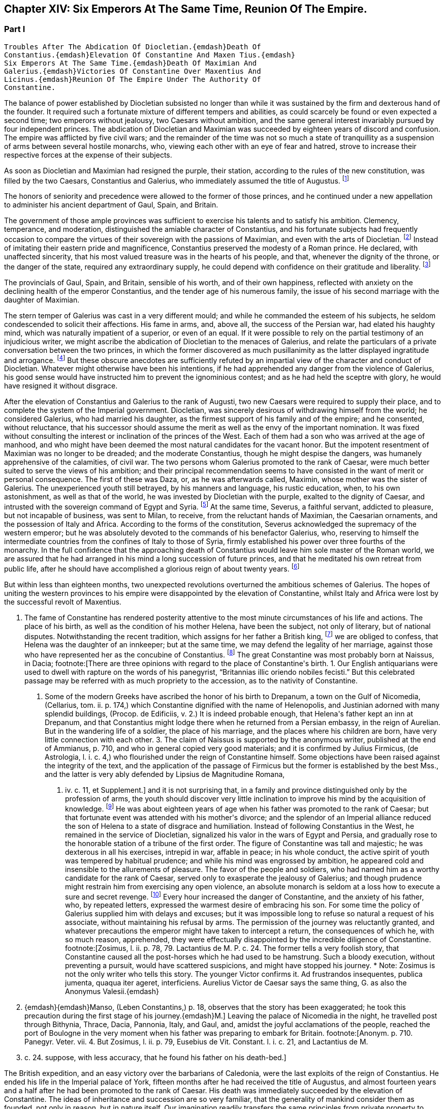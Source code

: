 == Chapter XIV: Six Emperors At The Same Time, Reunion Of The Empire.


=== Part I

     Troubles After The Abdication Of Diocletian.{emdash}Death Of
     Constantius.{emdash}Elevation Of Constantine And Maxen Tius.{emdash}
     Six Emperors At The Same Time.{emdash}Death Of Maximian And
     Galerius.{emdash}Victories Of Constantine Over Maxentius And
     Licinus.{emdash}Reunion Of The Empire Under The Authority Of
     Constantine.

The balance of power established by Diocletian subsisted no longer than
while it was sustained by the firm and dexterous hand of the founder. It
required such a fortunate mixture of different tempers and abilities,
as could scarcely be found or even expected a second time; two emperors
without jealousy, two Caesars without ambition, and the same general
interest invariably pursued by four independent princes. The abdication
of Diocletian and Maximian was succeeded by eighteen years of discord
and confusion. The empire was afflicted by five civil wars; and the
remainder of the time was not so much a state of tranquillity as a
suspension of arms between several hostile monarchs, who, viewing
each other with an eye of fear and hatred, strove to increase their
respective forces at the expense of their subjects.

As soon as Diocletian and Maximian had resigned the purple, their
station, according to the rules of the new constitution, was filled by
the two Caesars, Constantius and Galerius, who immediately assumed the
title of Augustus. footnote:[M. de Montesquieu (Considerations sur la Grandeur et La
Decadence des Romains, c. 17) supposes, on the authority of Orosius and
Eusebius, that, on this occasion, the empire, for the first time, was
really divided into two parts. It is difficult, however, to discover in
what respect the plan of Galerius differed from that of Diocletian.]




The honors of seniority and precedence were allowed to the former of
those princes, and he continued under a new appellation to administer
his ancient department of Gaul, Spain, and Britain.

The government of those ample provinces was sufficient to exercise
his talents and to satisfy his ambition. Clemency, temperance, and
moderation, distinguished the amiable character of Constantius, and his
fortunate subjects had frequently occasion to compare the virtues of
their sovereign with the passions of Maximian, and even with the arts
of Diocletian. footnote:[Hic non modo amabilis, sed etiam venerabilis Gallis
fuit; praecipuc quod Diocletiani suspectam prudentiam, et Maximiani
sanguinariam violentiam imperio ejus evaserant. Eutrop. Breviar. x. i.]
Instead of imitating their eastern pride and
magnificence, Constantius preserved the modesty of a Roman prince. He
declared, with unaffected sincerity, that his most valued treasure
was in the hearts of his people, and that, whenever the dignity of the
throne, or the danger of the state, required any extraordinary supply,
he could depend with confidence on their gratitude and liberality. footnote:[Divitiis Provincialium (mel. provinciarum) ac privatorum
studens, fisci commoda non admodum affectans; ducensque melius publicas
opes a privatis haberi, quam intra unum claustrum reservari. Id. ibid.
He carried this maxim so far, that whenever he gave an entertainment, he
was obliged to borrow a service of plate.]

The provincials of Gaul, Spain, and Britain, sensible of his worth, and
of their own happiness, reflected with anxiety on the declining health
of the emperor Constantius, and the tender age of his numerous family,
the issue of his second marriage with the daughter of Maximian.





The stern temper of Galerius was cast in a very different mould; and
while he commanded the esteem of his subjects, he seldom condescended to
solicit their affections. His fame in arms, and, above all, the success
of the Persian war, had elated his haughty mind, which was naturally
impatient of a superior, or even of an equal. If it were possible to
rely on the partial testimony of an injudicious writer, we might ascribe
the abdication of Diocletian to the menaces of Galerius, and relate the
particulars of a private conversation between the two princes, in which
the former discovered as much pusillanimity as the latter displayed
ingratitude and arrogance. footnote:[Lactantius de Mort. Persecutor. c. 18. Were the particulars
of this conference more consistent with truth and decency, we might
still ask how they came to the knowledge of an obscure rhetorician. But
there are many historians who put us in mind of the admirable saying of
the great Conde to Cardinal de Retz: {ldquo}Ces coquins nous font parlor et
agir, comme ils auroient fait eux-memes a notre place.{rdquo} * Note: This
attack upon Lactantius is unfounded. Lactantius was so far from having
been an obscure rhetorician, that he had taught rhetoric publicly, and
with the greatest success, first in Africa, and afterwards in Nicomedia.
His reputation obtained him the esteem of Constantine, who invited him
to his court, and intrusted to him the education of his son Crispus. The
facts which he relates took place during his own time; he cannot be
accused of dishonesty or imposture. Satis me vixisse arbitrabor et
officium hominis implesse si labor meus aliquos homines, ab erroribus
iberatos, ad iter coeleste direxerit. De Opif. Dei, cap. 20. The
eloquence of Lactantius has caused him to be called the Christian
Cicero. Annon Gent.{emdash}G. {emdash}{emdash}Yet no unprejudiced person can read this
coarse and particular private conversation of the two emperors, without
assenting to the justice of Gibbon{apos}s severe sentence. But the authorship
of the treatise is by no means certain. The fame of Lactantius for
eloquence as well as for truth, would suffer no loss if it should be
adjudged to some more {ldquo}obscure rhetorician.{rdquo} Manso, in his Leben
Constantins des Grossen, concurs on this point with Gibbon Beylage, iv.
{emdash}M.]
But these obscure anecdotes are
sufficiently refuted by an impartial view of the character and conduct of
Diocletian. Whatever might otherwise have been his intentions, if he
had apprehended any danger from the violence of Galerius, his good sense
would have instructed him to prevent the ignominious contest; and as
he had held the sceptre with glory, he would have resigned it without
disgrace.



After the elevation of Constantius and Galerius to the rank of Augusti,
two new Caesars were required to supply their place, and to complete the
system of the Imperial government. Diocletian, was sincerely desirous
of withdrawing himself from the world; he considered Galerius, who had
married his daughter, as the firmest support of his family and of the
empire; and he consented, without reluctance, that his successor should
assume the merit as well as the envy of the important nomination. It was
fixed without consulting the interest or inclination of the princes of
the West. Each of them had a son who was arrived at the age of manhood,
and who might have been deemed the most natural candidates for the
vacant honor. But the impotent resentment of Maximian was no longer to
be dreaded; and the moderate Constantius, though he might despise the
dangers, was humanely apprehensive of the calamities, of civil war.
The two persons whom Galerius promoted to the rank of Caesar, were much
better suited to serve the views of his ambition; and their principal
recommendation seems to have consisted in the want of merit or personal
consequence. The first of these was Daza, or, as he was afterwards
called, Maximin, whose mother was the sister of Galerius. The
unexperienced youth still betrayed, by his manners and language, his
rustic education, when, to his own astonishment, as well as that of the
world, he was invested by Diocletian with the purple, exalted to the
dignity of Caesar, and intrusted with the sovereign command of Egypt
and Syria. footnote:[Sublatus nuper a pecoribus et silvis (says Lactantius de M.
P. c. 19) statim Scutarius, continuo Protector, mox Tribunus, postridie
Caesar, accepit Orientem. Aurelius Victor is too liberal in giving
him the whole portion of Diocletian.]
At the same time, Severus, a faithful servant, addicted to
pleasure, but not incapable of business, was sent to Milan, to receive,
from the reluctant hands of Maximian, the Caesarian ornaments, and
the possession of Italy and Africa. According to the forms of the
constitution, Severus acknowledged the supremacy of the western
emperor; but he was absolutely devoted to the commands of his benefactor
Galerius, who, reserving to himself the intermediate countries from the
confines of Italy to those of Syria, firmly established his power
over three fourths of the monarchy. In the full confidence that the
approaching death of Constantius would leave him sole master of the
Roman world, we are assured that he had arranged in his mind a long
succession of future princes, and that he meditated his own retreat from
public life, after he should have accomplished a glorious reign of about
twenty years. footnote:[These schemes, however, rest only on the very doubtful
authority of Lactantius de M. P. c. 20.]








But within less than eighteen months, two unexpected revolutions
overturned the ambitious schemes of Galerius. The hopes of uniting the
western provinces to his empire were disappointed by the elevation of
Constantine, whilst Italy and Africa were lost by the successful revolt
of Maxentius.


I. The fame of Constantine has rendered posterity attentive to the most
minute circumstances of his life and actions. The place of his birth, as
well as the condition of his mother Helena, have been the subject, not
only of literary, but of national disputes. Notwithstanding the recent
tradition, which assigns for her father a British king, footnote:[This tradition, unknown to the contemporaries of
Constantine was invented in the darkness of monestaries, was embellished
by Jeffrey of Monmouth, and the writers of the xiith century, has been
defended by our antiquarians of the last age, and is seriously related
in the ponderous History of England, compiled by Mr. Carte, (vol. i. p.
147.) He transports, however, the kingdom of Coil, the imaginary father
of Helena, from Essex to the wall of Antoninus.]
we are
obliged to confess, that Helena was the daughter of an innkeeper; but at
the same time, we may defend the legality of her marriage, against those
who have represented her as the concubine of Constantius. footnote:[Eutropius (x. 2) expresses, in a few words, the real truth,
and the occasion of the error {ldquo}ex obscuriori matrimonio ejus filius.{rdquo}
Zosimus (l. ii. p. 78) eagerly seized the most unfavorable report,
and is followed by Orosius, (vii. 25,) whose authority is oddly enough
overlooked by the indefatigable, but partial Tillemont. By insisting on
the divorce of Helena, Diocletian acknowledged her marriage.]
The great
Constantine was most probably born at Naissus, in Dacia; footnote:[There are three opinions with regard to the place of
Constantine{apos}s birth. 1. Our English antiquarians were used to dwell
with rapture on the words of his panegyrist, {ldquo}Britannias illic oriendo
nobiles fecisti.{rdquo} But this celebrated passage may be referred with as
much propriety to the accession, as to the nativity of Constantine.
2. Some of the modern Greeks have ascribed the honor of his birth to
Drepanum, a town on the Gulf of Nicomedia, (Cellarius, tom. ii. p. 174,)
which Constantine dignified with the name of Helenopolis, and Justinian
adorned with many splendid buildings, (Procop. de Edificiis, v. 2.) It
is indeed probable enough, that Helena{apos}s father kept an inn at Drepanum,
and that Constantius might lodge there when he returned from a Persian
embassy, in the reign of Aurelian. But in the wandering life of a
soldier, the place of his marriage, and the places where his children
are born, have very little connection with each other. 3. The claim of
Naissus is supported by the anonymous writer, published at the end of
Ammianus, p. 710, and who in general copied very good materials; and
it is confirmed by Julius Firmicus, (de Astrologia, l. i. c. 4,) who
flourished under the reign of Constantine himself. Some objections have
been raised against the integrity of the text, and the application of
the passage of Firmicus but the former is established by the best Mss.,
and the latter is very ably defended by Lipsius de Magnitudine Romana,
l. iv. c. 11, et Supplement.]
and it is
not surprising that, in a family and province distinguished only by the
profession of arms, the youth should discover very little inclination
to improve his mind by the acquisition of knowledge. footnote:[Literis minus instructus. Anonym. ad Ammian. p. 710.]
He was about
eighteen years of age when his father was promoted to the rank of
Caesar; but that fortunate event was attended with his mother{apos}s divorce;
and the splendor of an Imperial alliance reduced the son of Helena to a
state of disgrace and humiliation. Instead of following Constantius in
the West, he remained in the service of Diocletian, signalized his valor
in the wars of Egypt and Persia, and gradually rose to the honorable
station of a tribune of the first order. The figure of Constantine was
tall and majestic; he was dexterous in all his exercises, intrepid in
war, affable in peace; in his whole conduct, the active spirit of youth
was tempered by habitual prudence; and while his mind was engrossed
by ambition, he appeared cold and insensible to the allurements of
pleasure. The favor of the people and soldiers, who had named him as a
worthy candidate for the rank of Caesar, served only to exasperate
the jealousy of Galerius; and though prudence might restrain him from
exercising any open violence, an absolute monarch is seldom at a loss
how to execute a sure and secret revenge. footnote:[Galerius, or perhaps his own courage, exposed him to
single combat with a Sarmatian, (Anonym. p. 710,) and with a monstrous
lion. See Praxagoras apud Photium, p. 63. Praxagoras, an Athenian
philosopher, had written a life of Constantine in two books, which are
now lost. He was a contemporary.]
Every hour increased the
danger of Constantine, and the anxiety of his father, who, by repeated
letters, expressed the warmest desire of embracing his son. For some
time the policy of Galerius supplied him with delays and excuses; but
it was impossible long to refuse so natural a request of his associate,
without maintaining his refusal by arms. The permission of the journey
was reluctantly granted, and whatever precautions the emperor might have
taken to intercept a return, the consequences of which he, with so
much reason, apprehended, they were effectually disappointed by the
incredible diligence of Constantine. footnote:[Zosimus, l. ii. p. 78, 79. Lactantius de M. P. c. 24. The
former tells a very foolish story, that Constantine caused all the
post-horses which he had used to be hamstrung. Such a bloody execution,
without preventing a pursuit, would have scattered suspicions, and might
have stopped his journey. * Note: Zosimus is not the only writer who
tells this story. The younger Victor confirms it. Ad frustrandos
insequentes, publica jumenta, quaqua iter ageret, interficiens. Aurelius
Victor de Caesar says the same thing, G. as also the Anonymus Valesii.{emdash}
M. {emdash}{emdash}Manso, (Leben Constantins,) p. 18, observes that the story has
been exaggerated; he took this precaution during the first stage of his
journey.{emdash}M.]
Leaving the palace of Nicomedia
in the night, he travelled post through Bithynia, Thrace, Dacia,
Pannonia, Italy, and Gaul, and, amidst the joyful acclamations of the
people, reached the port of Boulogne in the very moment when his father
was preparing to embark for Britain. footnote:[Anonym. p. 710. Panegyr. Veter. vii. 4. But Zosimus, l.
ii. p. 79, Eusebius de Vit. Constant. l. i. c. 21, and Lactantius de M.
P. c. 24. suppose, with less accuracy, that he found his father on
his death-bed.]
















The British expedition, and an easy victory over the barbarians of
Caledonia, were the last exploits of the reign of Constantius. He ended
his life in the Imperial palace of York, fifteen months after he had
received the title of Augustus, and almost fourteen years and a half
after he had been promoted to the rank of Caesar. His death was
immediately succeeded by the elevation of Constantine. The ideas of
inheritance and succession are so very familiar, that the generality of
mankind consider them as founded, not only in reason, but in nature
itself. Our imagination readily transfers the same principles from
private property to public dominion: and whenever a virtuous father
leaves behind him a son whose merit seems to justify the esteem, or even
the hopes, of the people, the joint influence of prejudice and of
affection operates with irresistible weight. The flower of the western
armies had followed Constantius into Britain, and the national troops
were reenforced by a numerous body of Alemanni, who obeyed the orders of
Crocus, one of their hereditary chieftains. footnote:[Cunctis qui aderant, annitentibus, sed praecipue Croco
(alii Eroco) (Erich?]
The opinion of their
own importance, and the assurance that Britain, Gaul, and Spain would
acquiesce in their nomination, were diligently inculcated to the legions
by the adherents of Constantine. The soldiers were asked, whether they
could hesitate a moment between the honor of placing at their head the
worthy son of their beloved emperor, and the ignominy of tamely
expecting the arrival of some obscure stranger, on whom it might please
the sovereign of Asia to bestow the armies and provinces of the West. It
was insinuated to them, that gratitude and liberality held a
distinguished place among the virtues of Constantine; nor did that
artful prince show himself to the troops, till they were prepared to
salute him with the names of Augustus and Emperor. The throne was the
object of his desires; and had he been less actuated by ambition, it was
his only means of safety. He was well acquainted with the character and
sentiments of Galerius, and sufficiently apprised, that if he wished to
live he must determine to reign. The decent and even obstinate
resistance which he chose to affect, footnote:[His panegyrist Eumenius (vii. 8) ventures to affirm in the
presence of Constantine, that he put spurs to his horse, and tried, but
in vain, to escape from the hands of his soldiers.]
was contrived to justify his
usurpation; nor did he yield to the acclamations of the army, till he
had provided the proper materials for a letter, which he immediately
despatched to the emperor of the East. Constantine informed him of the
melancholy event of his father{apos}s death, modestly asserted his natural
claim to the succession, and respectfully lamented, that the
affectionate violence of his troops had not permitted him to solicit the
Imperial purple in the regular and constitutional manner. The first
emotions of Galerius were those of surprise, disappointment, and rage;
and as he could seldom restrain his passions, he loudly threatened, that
he would commit to the flames both the letter and the messenger. But his
resentment insensibly subsided; and when he recollected the doubtful
chance of war, when he had weighed the character and strength of his
adversary, he consented to embrace the honorable accommodation which the
prudence of Constantine had left open to him. Without either condemning
or ratifying the choice of the British army, Galerius accepted the son
of his deceased colleague as the sovereign of the provinces beyond the
Alps; but he gave him only the title of Caesar, and the fourth rank
among the Roman princes, whilst he conferred the vacant place of
Augustus on his favorite Severus. The apparent harmony of the empire was
still preserved, and Constantine, who already possessed the substance,
expected, without impatience, an opportunity of obtaining the honors, of
supreme power. footnote:[Lactantius de M. P. c. 25. Eumenius (vii. 8.) gives a
rhetorical turn to the whole transaction.]


Alamannorum Rege, auxilii gratia Constantium
comitato, imperium capit. Victor Junior, c. 41. This is perhaps the
first instance of a barbarian king, who assisted the Roman arms with an
independent body of his own subjects. The practice grew familiar and
at last became fatal.]





The children of Constantius by his second marriage were six in number,
three of either sex, and whose Imperial descent might have solicited
a preference over the meaner extraction of the son of Helena. But
Constantine was in the thirty-second year of his age, in the full vigor
both of mind and body, at the time when the eldest of his brothers could
not possibly be more than thirteen years old. His claim of superior
merit had been allowed and ratified by the dying emperor. footnote:[The choice of Constantine, by his dying father, which is
warranted by reason, and insinuated by Eumenius, seems to be confirmed
by the most unexceptionable authority, the concurring evidence of
Lactantius (de M. P. c. 24) and of Libanius, (Oratio i.,) of Eusebius
(in Vit. Constantin. l. i. c. 18, 21) and of Julian, (Oratio i)]
In his
last moments Constantius bequeathed to his eldest son the care of the
safety as well as greatness of the family; conjuring him to assume both
the authority and the sentiments of a father with regard to the children
of Theodora. Their liberal education, advantageous marriages, the secure
dignity of their lives, and the first honors of the state with which
they were invested, attest the fraternal affection of Constantine;
and as those princes possessed a mild and grateful disposition, they
submitted without reluctance to the superiority of his genius and
fortune. footnote:[Of the three sisters of Constantine, Constantia married
the emperor Licinius, Anastasia the Caesar Bassianus, and Eutropia
the consul Nepotianus. The three brothers were, Dalmatius, Julius
Constantius, and Annibalianus, of whom we shall have occasion to speak
hereafter.]







II. The ambitious spirit of Galerius was scarcely reconciled
to the disappointment of his views upon the Gallic provinces, before the
unexpected loss of Italy wounded his pride as well as power in a still
more sensible part. The long absence of the emperors had filled Rome
with discontent and indignation; and the people gradually discovered,
that the preference given to Nicomedia and Milan was not to be ascribed
to the particular inclination of Diocletian, but to the permanent form
of government which he had instituted. It was in vain that, a few months
after his abdication, his successors dedicated, under his name, those
magnificent baths, whose ruins still supply the ground as well as the
materials for so many churches and convents. footnote:[See Gruter. Inscrip. p. 178. The six princes are all
mentioned, Diocletian and Maximian as the senior Augusti, and fathers
of the emperors. They jointly dedicate, for the use of their own Romans,
this magnificent edifice. The architects have delineated the ruins of
these Thermoe, and the antiquarians, particularly Donatus and Nardini,
have ascertained the ground which they covered. One of the great rooms
is now the Carthusian church; and even one of the porter{apos}s lodges is
sufficient to form another church, which belongs to the Feuillans.]
The tranquility of
those elegant recesses of ease and luxury was disturbed by the impatient
murmurs of the Romans, and a report was insensibly circulated, that
the sums expended in erecting those buildings would soon be required
at their hands. About that time the avarice of Galerius, or perhaps
the exigencies of the state, had induced him to make a very strict and
rigorous inquisition into the property of his subjects, for the purpose
of a general taxation, both on their lands and on their persons. A very
minute survey appears to have been taken of their real estates; and
wherever there was the slightest suspicion of concealment, torture was
very freely employed to obtain a sincere declaration of their personal
wealth. footnote:[See Lactantius de M. P. c. 26, 31. ]
The privileges which had exalted Italy above the rank of the
provinces were no longer regarded: footnote:[Saviguy, in his memoir on Roman taxation, (Mem. Berl.
Academ. 1822, 1823, p. 5,) dates from this period the abolition of the
Jus Italicum. He quotes a remarkable passage of Aurelius Victor. Hinc
denique parti Italiae invec tum tributorum ingens malum. Aur. Vict. c.
39. It was a necessary consequence of the division of the empire: it
became impossible to maintain a second court and executive, and leave
so large and fruitful a part of the territory exempt from
contribution.{emdash}M.]
and the officers of the revenue
already began to number the Roman people, and to settle the proportion
of the new taxes. Even when the spirit of freedom had been utterly
extinguished, the tamest subjects have sometimes ventured to resist
an unprecedented invasion of their property; but on this occasion the
injury was aggravated by the insult, and the sense of private interest
was quickened by that of national honor. The conquest of Macedonia, as
we have already observed, had delivered the Roman people from the weight
of personal taxes.

Though they had experienced every form of despotism, they had now
enjoyed that exemption near five hundred years; nor could they patiently
brook the insolence of an Illyrian peasant, who, from his distant
residence in Asia, presumed to number Rome among the tributary cities
of his empire. The rising fury of the people was encouraged by the
authority, or at least the connivance, of the senate; and the feeble
remains of the Praetorian guards, who had reason to apprehend their
own dissolution, embraced so honorable a pretence, and declared their
readiness to draw their swords in the service of their oppressed
country. It was the wish, and it soon became the hope, of every citizen,
that after expelling from Italy their foreign tyrants, they should
elect a prince who, by the place of his residence, and by his maxims
of government, might once more deserve the title of Roman emperor. The
name, as well as the situation, of Maxentius determined in his favor the
popular enthusiasm.







Maxentius was the son of the emperor Maximian, and he had married the
daughter of Galerius. His birth and alliance seemed to offer him
the fairest promise of succeeding to the empire; but his vices and
incapacity procured him the same exclusion from the dignity of Caesar,
which Constantine had deserved by a dangerous superiority of merit. The
policy of Galerius preferred such associates as would never disgrace
the choice, nor dispute the commands, of their benefactor. An obscure
stranger was therefore raised to the throne of Italy, and the son of
the late emperor of the West was left to enjoy the luxury of a private
fortune in a villa a few miles distant from the capital. The gloomy
passions of his soul, shame, vexation, and rage, were inflamed by envy
on the news of Constantine{apos}s success; but the hopes of Maxentius revived
with the public discontent, and he was easily persuaded to unite his
personal injury and pretensions with the cause of the Roman people.
Two Praetorian tribunes and a commissary of provisions undertook the
management of the conspiracy; and as every order of men was actuated by
the same spirit, the immediate event was neither doubtful nor difficult.
The praefect of the city, and a few magistrates, who maintained their
fidelity to Severus, were massacred by the guards; and Maxentius,
invested with the Imperial ornaments, was acknowledged by the applauding
senate and people as the protector of the Roman freedom and dignity.
It is uncertain whether Maximian was previously acquainted with the
conspiracy; but as soon as the standard of rebellion was erected at
Rome, the old emperor broke from the retirement where the authority of
Diocletian had condemned him to pass a life of melancholy and solitude,
and concealed his returning ambition under the disguise of paternal
tenderness. At the request of his son and of the senate, he condescended
to reassume the purple. His ancient dignity, his experience, and his
fame in arms, added strength as well as reputation to the party of
Maxentius. footnote:[The sixth Panegyric represents the conduct of Maximian
in the most favorable light, and the ambiguous expression of Aurelius
Victor, {ldquo}retractante diu,{rdquo} may signify either that he contrived, or that
he opposed, the conspiracy. See Zosimus, l. ii. p. 79, and Lactantius
de M. P. c. 26.]




According to the advice, or rather the orders, of his colleague, the
emperor Severus immediately hastened to Rome, in the full confidence,
that, by his unexpected celerity, he should easily suppress the tumult
of an unwarlike populace, commanded by a licentious youth. But he found
on his arrival the gates of the city shut against him, the walls filled
with men and arms, an experienced general at the head of the rebels, and
his own troops without spirit or affection. A large body of Moors
deserted to the enemy, allured by the promise of a large donative; and,
if it be true that they had been levied by Maximian in his African war,
preferring the natural feelings of gratitude to the artificial ties of
allegiance. Anulinus, the Praetorian praefect, declared himself in favor
of Maxentius, and drew after him the most considerable part of the
troops, accustomed to obey his commands.

Rome, according to the expression of an orator, recalled her armies; and
the unfortunate Severus, destitute of force and of counsel, retired, or
rather fled, with precipitation, to Ravenna.

Here he might for some time have been safe. The fortifications of
Ravenna were able to resist the attempts, and the morasses that
surrounded the town, were sufficient to prevent the approach, of the
Italian army. The sea, which Severus commanded with a powerful fleet,
secured him an inexhaustible supply of provisions, and gave a free
entrance to the legions, which, on the return of spring, would advance
to his assistance from Illyricum and the East. Maximian, who conducted
the siege in person, was soon convinced that he might waste his time and
his army in the fruitless enterprise, and that he had nothing to hope
either from force or famine. With an art more suitable to the character
of Diocletian than to his own, he directed his attack, not so much
against the walls of Ravenna, as against the mind of Severus. The
treachery which he had experienced disposed that unhappy prince to
distrust the most sincere of his friends and adherents. The emissaries
of Maximian easily persuaded his credulity, that a conspiracy was formed
to betray the town, and prevailed upon his fears not to expose himself
to the discretion of an irritated conqueror, but to accept the faith of
an honorable capitulation. He was at first received with humanity and
treated with respect. Maximian conducted the captive emperor to Rome,
and gave him the most solemn assurances that he had secured his life by
the resignation of the purple. But Severus, could obtain only an easy
death and an Imperial funeral. When the sentence was signified to him,
the manner of executing it was left to his own choice; he preferred the
favorite mode of the ancients, that of opening his veins; and as soon
as he expired, his body was carried to the sepulchre which had been
constructed for the family of Gallienus. footnote:[The circumstances of this war, and the death of Severus,
are very doubtfully and variously told in our ancient fragments,
(see Tillemont, Hist. des Empereurs, tom. iv. part i. p. 555.) I have
endeavored to extract from them a consistent and probable narration.
* Note: Manso justly observes that two totally different narratives might
be formed, almost upon equal authority. Beylage, iv.{emdash}M.]







Chapter XIV: Six Emperors At The Same Time, Reunion Of The Empire.


=== Part II

Though the characters of Constantine and Maxentius had very little
affinity with each other, their situation and interest were the same;
and prudence seemed to require that they should unite their forces
against the common enemy. Notwithstanding the superiority of his age
and dignity, the indefatigable Maximian passed the Alps, and, courting
a personal interview with the sovereign of Gaul, carried with him his
daughter Fausta as the pledge of the new alliance. The marriage was
celebrated at Arles with every circumstance of magnificence; and the
ancient colleague of Diocletian, who again asserted his claim to the
Western empire, conferred on his son-in-law and ally the title of
Augustus. By consenting to receive that honor from Maximian, Constantine
seemed to embrace the cause of Rome and of the senate; but his
professions were ambiguous, and his assistance slow and ineffectual. He
considered with attention the approaching contest between the masters of
Italy and the emperor of the East, and was prepared to consult his own
safety or ambition in the event of the war. footnote:[The sixth Panegyric was pronounced to celebrate the
elevation of Constantine; but the prudent orator avoids the mention
either of Galerius or of Maxentius. He introduces only one slight
allusion to the actual troubles, and to the majesty of Rome. *
Note: Compare Manso, Beylage, iv. p. 302. Gibbon{apos}s account is at least
as probable as that of his critic.{emdash}M.]




The importance of the occasion called for the presence and abilities of
Galerius. At the head of a powerful army, collected from Illyricum and
the East, he entered Italy, resolved to revenge the death of Severus,
and to chastise the rebellions Romans; or, as he expressed his
intentions, in the furious language of a barbarian, to extirpate
the senate, and to destroy the people by the sword. But the skill of
Maximian had concerted a prudent system of defence. The invader found
every place hostile, fortified, and inaccessible; and though he forced
his way as far as Narni, within sixty miles of Rome, his dominion in
Italy was confined to the narrow limits of his camp. Sensible of the
increasing difficulties of his enterprise, the haughty Galerius made the
first advances towards a reconciliation, and despatched two of his
most considerable officers to tempt the Roman princes by the offer of
a conference, and the declaration of his paternal regard for Maxentius,
who might obtain much more from his liberality than he could hope from
the doubtful chance of war. footnote:[With regard to this negotiation, see the fragments of an
anonymous historian, published by Valesius at the end of his edition
of Ammianus Marcellinus, p. 711. These fragments have furnished with
several curious, and, as it should seem, authentic anecdotes.]
The offers of Galerius were rejected
with firmness, his perfidious friendship refused with contempt, and
it was not long before he discovered, that, unless he provided for his
safety by a timely retreat, he had some reason to apprehend the fate
of Severus. The wealth which the Romans defended against his rapacious
tyranny, they freely contributed for his destruction. The name of
Maximian, the popular arts of his son, the secret distribution of large
sums, and the promise of still more liberal rewards, checked the ardor
and corrupted the fidelity of the Illyrian legions; and when Galerius at
length gave the signal of the retreat, it was with some difficulty that
he could prevail on his veterans not to desert a banner which had so
often conducted them to victory and honor. A contemporary writer assigns
two other causes for the failure of the expedition; but they are both of
such a nature, that a cautious historian will scarcely venture to adopt
them. We are told that Galerius, who had formed a very imperfect notion
of the greatness of Rome by the cities of the East with which he was
acquainted, found his forces inadequate to the siege of that immense
capital.

But the extent of a city serves only to render it more accessible to the
enemy: Rome had long since been accustomed to submit on the approach of
a conqueror; nor could the temporary enthusiasm of the people have
long contended against the discipline and valor of the legions. We are
likewise informed that the legions themselves were struck with horror
and remorse, and that those pious sons of the republic refused to
violate the sanctity of their venerable parent. footnote:[Lactantius de M. P. c. 28. The former of these reasons
is probably taken from Virgil{apos}s Shepherd: {ldquo}Illam * * * ego huic notra
similem, Meliboee, putavi,{rdquo} &c. Lactantius delights in these poetical
illusions.]
But when we
recollect with how much ease, in the more ancient civil wars, the zeal
of party and the habits of military obedience had converted the native
citizens of Rome into her most implacable enemies, we shall be inclined
to distrust this extreme delicacy of strangers and barbarians, who had
never beheld Italy till they entered it in a hostile manner. Had they
not been restrained by motives of a more interested nature, they would
probably have answered Galerius in the words of Caesar{apos}s veterans: {ldquo}If
our general wishes to lead us to the banks of the Tyber, we are prepared
to trace out his camp. Whatsoever walls he has determined to level
with the ground, our hands are ready to work the engines: nor shall we
hesitate, should the name of the devoted city be Rome itself.{rdquo} These
are indeed the expressions of a poet; but of a poet who has been
distinguished, and even censured, for his strict adherence to the truth
of history. footnote:[Castra super Tusci si ponere Tybridis undas; (jubeus)
Hesperios audax veniam metator in agros. Tu quoscunque voles in planum
effundere muros, His aries actus disperget saxa lacertis; Illa licet
penitus tolli quam jusseris urbem Roma sit. Lucan. Pharsal. i. 381.]








The legions of Galerius exhibited a very melancholy proof of their
disposition, by the ravages which they committed in their retreat. They
murdered, they ravished, they plundered, they drove away the flocks
and herds of the Italians; they burnt the villages through which they
passed, and they endeavored to destroy the country which it had not
been in their power to subdue. During the whole march, Maxentius hung
on their rear, but he very prudently declined a general engagement with
those brave and desperate veterans. His father had undertaken a second
journey into Gaul, with the hope of persuading Constantine, who had
assembled an army on the frontier, to join in the pursuit, and to
complete the victory. But the actions of Constantine were guided by
reason, and not by resentment. He persisted in the wise resolution of
maintaining a balance of power in the divided empire, and he no longer
hated Galerius, when that aspiring prince had ceased to be an object of
terror. footnote:[Lactantius de M. P. c. 27. Zosim. l. ii. p. 82. The
latter, that Constantine, in his interview with Maximian, had promised
to declare war against Galerius.]




The mind of Galerius was the most susceptible of the sterner passions,
but it was not, however, incapable of a sincere and lasting friendship.
Licinius, whose manners as well as character, were not unlike his own,
seems to have engaged both his affection and esteem. Their intimacy had
commenced in the happier period perhaps of their youth and obscurity.
It had been cemented by the freedom and dangers of a military life; they
had advanced almost by equal steps through the successive honors of the
service; and as soon as Galerius was invested with the Imperial dignity,
he seems to have conceived the design of raising his companion to the
same rank with himself. During the short period of his prosperity,
he considered the rank of Caesar as unworthy of the age and merit of
Licinius, and rather chose to reserve for him the place of Constantius,
and the empire of the West. While the emperor was employed in the
Italian war, he intrusted his friend with the defence of the Danube;
and immediately after his return from that unfortunate expedition, he
invested Licinius with the vacant purple of Severus, resigning to
his immediate command the provinces of Illyricum. footnote:[M. de Tillemont (Hist. des Empereurs, tom. iv.
part i. p. 559) has proved that Licinius, without passing through
the intermediate rank of Caesar, was declared Augustus, the 11th of
November, A. D. 307, after the return of Galerius from Italy.]
The news of
his promotion was no sooner carried into the East, than Maximin,
who governed, or rather oppressed, the countries of Egypt and Syria,
betrayed his envy and discontent, disdained the inferior name of Caesar,
and, notwithstanding the prayers as well as arguments of Galerius,
exacted, almost by violence, the equal title of Augustus. footnote:[Lactantius de M. P. c. 32. When Galerius declared Licinius
Augustus with himself, he tried to satisfy his younger associates, by
inventing for Constantine and Maximin (not Maxentius; see Baluze, p. 81)
the new title of sons of the Augusti. But when Maximin acquainted him
that he had been saluted Augustus by the army, Galerius was obliged
to acknowledge him as well as Constantine, as equal associates in the
Imperial dignity.]
For the
first, and indeed for the last time, the Roman world was administered
by six emperors. In the West, Constantine and Maxentius affected to
reverence their father Maximian. In the East, Licinius and Maximin
honored with more real consideration their benefactor Galerius. The
opposition of interest, and the memory of a recent war, divided the
empire into two great hostile powers; but their mutual fears produced an
apparent tranquillity, and even a feigned reconciliation, till the death
of the elder princes, of Maximian, and more particularly of Galerius,
gave a new direction to the views and passions of their surviving
associates.





When Maximian had reluctantly abdicated the empire, the venal orators of
the times applauded his philosophic moderation. When his ambition
excited, or at least encouraged, a civil war, they returned thanks to
his generous patriotism, and gently censured that love of ease and
retirement which had withdrawn him from the public service. footnote:[See Panegyr. Vet. vi. 9. Audi doloris nostri liberam
vocem, &c. The whole passage is imagined with artful flattery, and
expressed with an easy flow of eloquence.]
But it
was impossible that minds like those of Maximian and his son could long
possess in harmony an undivided power. Maxentius considered himself as
the legal sovereign of Italy, elected by the Roman senate and people;
nor would he endure the control of his father, who arrogantly declared
that by his name and abilities the rash youth had been established on
the throne. The cause was solemnly pleaded before the Praetorian guards;
and those troops, who dreaded the severity of the old emperor, espoused
the party of Maxentius. footnote:[Lactantius de M. P. c. 28. Zosim. l. ii. p. 82. A report
was spread, that Maxentius was the son of some obscure Syrian, and had
been substituted by the wife of Maximian as her own child. See Aurelius
Victor, Anonym. Valesian, and Panegyr. Vet. ix. 3, 4.]
The life and freedom of Maximian were,
however, respected, and he retired from Italy into Illyricum, affecting
to lament his past conduct, and secretly contriving new mischiefs. But
Galerius, who was well acquainted with his character, soon obliged him
to leave his dominions, and the last refuge of the disappointed Maximian
was the court of his son-in-law Constantine. footnote:[Ab urbe pulsum, ab Italia fugatum, ab Illyrico repudiatum,
provinciis, tuis copiis, tuo palatio recepisti. Eumen. in Panegyr Vet.
vii. 14.]
He was received with
respect by that artful prince, and with the appearance of filial
tenderness by the empress Fausta. That he might remove every suspicion,
he resigned the Imperial purple a second time, footnote:[Lactantius de M. P. c. 29. Yet, after the resignation of
the purple, Constantine still continued to Maximian the pomp and honors
of the Imperial dignity; and on all public occasions gave the right hand
place to his father-in-law. Panegyr. Vet. viii. 15.]
professing himself
at length convinced of the vanity of greatness and ambition. Had he
persevered in this resolution, he might have ended his life with less
dignity, indeed, than in his first retirement, yet, however, with
comfort and reputation. But the near prospect of a throne brought back
to his remembrance the state from whence he was fallen, and he resolved,
by a desperate effort either to reign or to perish. An incursion of the
Franks had summoned Constantine, with a part of his army, to the banks
of the Rhine; the remainder of the troops were stationed in the southern
provinces of Gaul, which lay exposed to the enterprises of the Italian
emperor, and a considerable treasure was deposited in the city of Arles.
Maximian either craftily invented, or easily credited, a vain report of
the death of Constantine. Without hesitation he ascended the throne,
seized the treasure, and scattering it with his accustomed profusion
among the soldiers, endeavored to awake in their minds the memory of his
ancient dignity and exploits. Before he could establish his authority,
or finish the negotiation which he appears to have entered into with his
son Maxentius, the celerity of Constantine defeated all his hopes. On
the first news of his perfidy and ingratitude, that prince returned by
rapid marches from the Rhine to the Saone, embarked on the last
mentioned river at Chalons, and at Lyons trusting himself to the
rapidity of the Rhone, arrived at the gates of Arles, with a military
force which it was impossible for Maximian to resist, and which scarcely
permitted him to take refuge in the neighboring city of Marseilles. The
narrow neck of land which joined that place to the continent was
fortified against the besiegers, whilst the sea was open, either for the
escape of Maximian, or for the succor of Maxentius, if the latter should
choose to disguise his invasion of Gaul under the honorable pretence of
defending a distressed, or, as he might allege, an injured father.
Apprehensive of the fatal consequences of delay, Constantine gave orders
for an immediate assault; but the scaling-ladders were found too short
for the height of the walls, and Marseilles might have sustained as long
a siege as it formerly did against the arms of Caesar, if the garrison,
conscious either of their fault or of their danger, had not purchased
their pardon by delivering up the city and the person of Maximian. A
secret but irrevocable sentence of death was pronounced against the
usurper; he obtained only the same favor which he had indulged to
Severus, and it was published to the world, that, oppressed by the
remorse of his repeated crimes, he strangled himself with his own hands.
After he had lost the assistance, and disdained the moderate counsels of
Diocletian, the second period of his active life was a series of public
calamities and personal mortifications, which were terminated, in about
three years, by an ignominious death. He deserved his fate; but we
should find more reason to applaud the humanity of Constantine, if he
had spared an old man, the benefactor of his father, and the father of
his wife. During the whole of this melancholy transaction, it appears
that Fausta sacrificed the sentiments of nature to her conjugal duties.
footnote:[Zosim. l. ii. p. 82. Eumenius in Panegyr. Vet. vii.
16{endash}21. The latter of these has undoubtedly represented the whole
affair in the most favorable light for his sovereign. Yet even from
this partial narrative we may conclude, that the repeated clemency
of Constantine, and the reiterated treasons of Maximian, as they
are described by Lactantius, (de M. P. c. 29, 30,) and copied by the
moderns, are destitute of any historical foundation. Note: Yet some
pagan authors relate and confirm them. Aurelius Victor speaking of
Maximin, says, cumque specie officii, dolis compositis, Constantinum
generum tentaret acerbe, jure tamen interierat. Aur. Vict. de Caesar l.
p. 623. Eutropius also says, inde ad Gallias profectus est (Maximianus)
composito tamquam a filio esset expulsus, ut Constantino genero jun
geretur: moliens tamen Constantinum, reperta occasione, interficere,
dedit justissimo exitu. Eutrop. x. p. 661. (Anon. Gent.){emdash}G. {emdash}{emdash}
These writers hardly confirm more than Gibbon admits; he denies the
repeated clemency of Constantine, and the reiterated treasons of
Maximian Compare Manso, p. 302.{emdash}M.]












The last years of Galerius were less shameful and unfortunate; and
though he had filled with more glory the subordinate station of Caesar
than the superior rank of Augustus, he preserved, till the moment of his
death, the first place among the princes of the Roman world. He survived
his retreat from Italy about four years; and wisely relinquishing his
views of universal empire, he devoted the remainder of his life to the
enjoyment of pleasure, and to the execution of some works of public
utility, among which we may distinguish the discharging into the Danube
the superfluous waters of the Lake Pelso, and the cutting down the
immense forests that encompassed it; an operation worthy of a monarch,
since it gave an extensive country to the agriculture of his Pannonian
subjects. footnote:[Aurelius Victor, c. 40. But that lake was situated on the
upper Pannonia, near the borders of Noricum; and the province of Valeria
(a name which the wife of Galerius gave to the drained country)
undoubtedly lay between the Drave and the Danube, (Sextus Rufus, c. 9.)
I should therefore suspect that Victor has confounded the Lake Pelso
with the Volocean marshes, or, as they are now called, the Lake Sabaton.
It is placed in the heart of Valeria, and its present extent is not less
than twelve Hungarian miles (about seventy English) in length, and two
in breadth. See Severini Pannonia, l. i. c.
9.]
His death was occasioned by a very painful and lingering
disorder. His body, swelled by an intemperate course of life to
an unwieldy corpulence, was covered with ulcers, and devoured by
innumerable swarms of those insects which have given their name to a
most loathsome disease; footnote:[Lactantius (de M. P. c. 33) and Eusebius (l. viii. c.
16) describe the symptoms and progress of his disorder with singular
accuracy and apparent pleasure.]
but as Galerius had offended a very zealous
and powerful party among his subjects, his sufferings, instead of
exciting their compassion, have been celebrated as the visible effects
of divine justice. footnote:[If any (like the late Dr. Jortin, Remarks on
Ecclesiastical History, vol. ii. p. 307{endash}356) still delight in recording
the wonderful deaths of the persecutors, I would recommend to their
perusal an admirable passage of Grotius (Hist. l. vii. p. 332)
concerning the last illness of Philip II. of Spain.]
He had no sooner expired in his palace of
Nicomedia, than the two emperors who were indebted for their purple to
his favors, began to collect their forces, with the intention either
of disputing, or of dividing, the dominions which he had left without a
master. They were persuaded, however, to desist from the former design,
and to agree in the latter. The provinces of Asia fell to the share
of Maximin, and those of Europe augmented the portion of Licinius. The
Hellespont and the Thracian Bosphorus formed their mutual boundary, and
the banks of those narrow seas, which flowed in the midst of the Roman
world, were covered with soldiers, with arms, and with fortifications.
The deaths of Maximian and of Galerius reduced the number of emperors
to four. The sense of their true interest soon connected Licinius
and Constantine; a secret alliance was concluded between Maximin and
Maxentius, and their unhappy subjects expected with terror the bloody
consequences of their inevitable dissensions, which were no longer
restrained by the fear or the respect which they had entertained for
Galerius. footnote:[See Eusebius, l. ix. 6, 10. Lactantius de M. P. c. 36.
Zosimus is less exact, and evidently confounds Maximian with Maximin.]










Among so many crimes and misfortunes, occasioned by the passions of the
Roman princes, there is some pleasure in discovering a single action
which may be ascribed to their virtue. In the sixth year of his reign,
Constantine visited the city of Autun, and generously remitted the
arrears of tribute, reducing at the same time the proportion of their
assessment from twenty-five to eighteen thousand heads, subject to the
real and personal capitation. footnote:[See the viiith Panegyr., in which Eumenius displays, in
the presence of Constantine, the misery and the gratitude of the city of
Autun.]
Yet even this indulgence affords
the most unquestionable proof of the public misery. This tax was so
extremely oppressive, either in itself or in the mode of collecting it,
that whilst the revenue was increased by extortion, it was diminished
by despair: a considerable part of the territory of Autun was left
uncultivated; and great numbers of the provincials rather chose to live
as exiles and outlaws, than to support the weight of civil society. It
is but too probable, that the bountiful emperor relieved, by a partial
act of liberality, one among the many evils which he had caused by his
general maxims of administration. But even those maxims were less
the effect of choice than of necessity. And if we except the death of
Maximian, the reign of Constantine in Gaul seems to have been the most
innocent and even virtuous period of his life.

The provinces were protected by his presence from the inroads of the
barbarians, who either dreaded or experienced his active valor. After
a signal victory over the Franks and Alemanni, several of their princes
were exposed by his order to the wild beasts in the amphitheatre of
Treves, and the people seem to have enjoyed the spectacle, without
discovering, in such a treatment of royal captives, any thing that was
repugnant to the laws of nations or of humanity. footnote:[Yet the panegyric assumes something of an apologetic tone.
Te vero Constantine, quantumlibet oderint hoses, dum perhorrescant. Haec
est enim vera virtus, ut non ament et quiescant. The orator appeals to
the ancient ideal of the republic.{emdash}M.]








The virtues of Constantine were rendered more illustrious by the vices
of Maxentius. Whilst the Gallic provinces enjoyed as much happiness as
the condition of the times was capable of receiving, Italy and Africa
groaned under the dominion of a tyrant, as contemptible as he was
odious. The zeal of flattery and faction has indeed too frequently
sacrificed the reputation of the vanquished to the glory of their
successful rivals; but even those writers who have revealed, with
the most freedom and pleasure, the faults of Constantine, unanimously
confess that Maxentius was cruel, rapacious, and profligate. footnote:[Julian excludes Maxentius from the banquet of the Caesars
with abhorrence and contempt; and Zosimus (l. ii. p. 85) accuses him of
every kind of cruelty and profligacy.]
He had
the good fortune to suppress a slight rebellion in Africa. The governor
and a few adherents had been guilty; the province suffered for their
crime. The flourishing cities of Cirtha and Carthage, and the whole
extent of that fertile country, were wasted by fire and sword. The abuse
of victory was followed by the abuse of law and justice. A formidable
army of sycophants and delators invaded Africa; the rich and the noble
were easily convicted of a connection with the rebels; and those among
them who experienced the emperor{apos}s clemency, were only punished by the
confiscation of their estates. footnote:[Zosimus, l. ii. p. 83{endash}85. Aurelius Victor.]
So signal a victory was celebrated by
a magnificent triumph, and Maxentius exposed to the eyes of the people
the spoils and captives of a Roman province. The state of the capital
was no less deserving of compassion than that of Africa. The wealth of
Rome supplied an inexhaustible fund for his vain and prodigal expenses,
and the ministers of his revenue were skilled in the arts of rapine.
It was under his reign that the method of exacting a free gift from the
senators was first invented; and as the sum was insensibly increased,
the pretences of levying it, a victory, a birth, a marriage, or an
imperial consulship, were proportionably multiplied. footnote:[The passage of Aurelius Victor should be read in the
following manner: Primus instituto pessimo, munerum specie, Patres
Oratores que pecuniam conferre prodigenti sibi cogeret.]
Maxentius
had imbibed the same implacable aversion to the senate, which had
characterized most of the former tyrants of Rome; nor was it possible
for his ungrateful temper to forgive the generous fidelity which had
raised him to the throne, and supported him against all his enemies.
The lives of the senators were exposed to his jealous suspicions, the
dishonor of their wives and daughters heightened the gratification of
his sensual passions. footnote:[Panegyr. Vet. ix. 3. Euseb. Hist Eccles. viii. 14, et in
Vit. Constant i. 33, 34. Rufinus, c. 17. The virtuous matron who stabbed
herself to escape the violence of Maxentius, was a Christian, wife to
the praefect of the city, and her name was Sophronia. It still remains
a question among the casuists, whether, on such occasions, suicide is
justifiable.]
It may be presumed, that an Imperial lover
was seldom reduced to sigh in vain; but whenever persuasion proved
ineffectual, he had recourse to violence; and there remains one
memorable example of a noble matron, who preserved her chastity by
a voluntary death. The soldiers were the only order of men whom he
appeared to respect, or studied to please. He filled Rome and Italy with
armed troops, connived at their tumults, suffered them with impunity to
plunder, and even to massacre, the defenceless people; footnote:[Praetorianis caedem vulgi quondam annueret, is the vague
expression of Aurelius Victor. See more particular, though somewhat
different, accounts of a tumult and massacre which happened at Rome, in
Eusebius, (l. viii. c. 14,) and in Zosimus, (l. ii. p. 84.)]
and indulging
them in the same licentiousness which their emperor enjoyed, Maxentius
often bestowed on his military favorites the splendid villa, or the
beautiful wife, of a senator. A prince of such a character, alike
incapable of governing, either in peace or in war, might purchase the
support, but he could never obtain the esteem, of the army. Yet his
pride was equal to his other vices. Whilst he passed his indolent life
either within the walls of his palace, or in the neighboring gardens of
Sallust, he was repeatedly heard to declare, that he alone was emperor,
and that the other princes were no more than his lieutenants, on whom he
had devolved the defence of the frontier provinces, that he might enjoy
without interruption the elegant luxury of the capital. Rome, which had
so long regretted the absence, lamented, during the six years of his
reign, the presence of her sovereign. footnote:[See, in the Panegyrics, (ix. 14,) a lively description of
the indolence and vain pride of Maxentius. In another place the orator
observes that the riches which Rome had accumulated in a period of 1060
years, were lavished by the tyrant on his mercenary bands; redemptis ad
civile latrocinium manibus in gesserat.]














Though Constantine might view the conduct of Maxentius with abhorrence,
and the situation of the Romans with compassion, we have no reason to
presume that he would have taken up arms to punish the one or to
relieve the other. But the tyrant of Italy rashly ventured to provoke
a formidable enemy, whose ambition had been hitherto restrained by
considerations of prudence, rather than by principles of justice. footnote:[After the victory of Constantine, it was universally
allowed, that the motive of delivering the republic from a detested
tyrant, would, at any time, have justified his expedition into Italy.
Euseb in Vi{apos}. Constantin. l. i. c. 26. Panegyr. Vet. ix. 2.]

After the death of Maximian, his titles, according to the established
custom, had been erased, and his statues thrown down with ignominy. His
son, who had persecuted and deserted him when alive, effected to display
the most pious regard for his memory, and gave orders that a similar
treatment should be immediately inflicted on all the statues that had
been erected in Italy and Africa to the honor of Constantine.

That wise prince, who sincerely wished to decline a war, with the
difficulty and importance of which he was sufficiently acquainted,
at first dissembled the insult, and sought for redress by the milder
expedient of negotiation, till he was convinced that the hostile and
ambitious designs of the Italian emperor made it necessary for him to
arm in his own defence. Maxentius, who openly avowed his pretensions to
the whole monarchy of the West, had already prepared a very considerable
force to invade the Gallic provinces on the side of Rhaetia; and though
he could not expect any assistance from Licinius, he was flattered with
the hope that the legions of Illyricum, allured by his presents and
promises, would desert the standard of that prince, and unanimously
declare themselves his soldiers and subjects. footnote:[Zosimus, l. ii. p. 84, 85. Nazarius in Panegyr. x. 7{endash}13.]
Constantine no longer
hesitated. He had deliberated with caution, he acted with vigor. He gave
a private audience to the ambassadors, who, in the name of the senate
and people, conjured him to deliver Rome from a detested tyrant; and
without regarding the timid remonstrances of his council, he resolved to
prevent the enemy, and to carry the war into the heart of Italy. footnote:[See Panegyr. Vet. ix. 2. Omnibus fere tuis Comitibus
et Ducibus non solum tacite mussantibus, sed etiam aperte timentibus;
contra consilia hominum, contra Haruspicum monita, ipse per temet
liberandae arbis tempus venisse sentires. The embassy of the Romans is
mentioned only by Zonaras, (l. xiii.,) and by Cedrenus, (in Compend.
Hist. p. 370;) but those modern Greeks had the opportunity of consulting
many writers which have since been lost, among which we may reckon the
life of Constantine by Praxagoras. Photius (p. 63) has made a short
extract from that historical work.]








The enterprise was as full of danger as of glory; and the unsuccessful
event of two former invasions was sufficient to inspire the most serious
apprehensions. The veteran troops, who revered the name of Maximian, had
embraced in both those wars the party of his son, and were now
restrained by a sense of honor, as well as of interest, from
entertaining an idea of a second desertion. Maxentius, who considered
the Praetorian guards as the firmest defence of his throne, had
increased them to their ancient establishment; and they composed,
including the rest of the Italians who were enlisted into his service, a
formidable body of fourscore thousand men. Forty thousand Moors and
Carthaginians had been raised since the reduction of Africa. Even Sicily
furnished its proportion of troops; and the armies of Maxentius amounted
to one hundred and seventy thousand foot and eighteen thousand horse.
The wealth of Italy supplied the expenses of the war; and the adjacent
provinces were exhausted, to form immense magazines of corn and every
other kind of provisions.

The whole force of Constantine consisted of ninety thousand foot and
eight thousand horse; footnote:[Zosimus (l. ii. p. 86) has given us this curious account
of the forces on both sides. He makes no mention of any naval armaments,
though we are assured (Panegyr. Vet. ix. 25) that the war was carried on
by sea as well as by land; and that the fleet of Constantine took
possession of Sardinia, Corsica, and the ports of Italy.]
and as the defence of the Rhine required an
extraordinary attention during the absence of the emperor, it was not
in his power to employ above half his troops in the Italian expedition,
unless he sacrificed the public safety to his private quarrel. footnote:[Panegyr. Vet. ix. 3. It is not surprising that the orator
should diminish the numbers with which his sovereign achieved the
conquest of Italy; but it appears somewhat singular that he should
esteem the tyrant{apos}s army at no more than 100,000 men.]
At
the head of about forty thousand soldiers he marched to encounter an
enemy whose numbers were at least four times superior to his own.
But the armies of Rome, placed at a secure distance from danger, were
enervated by indulgence and luxury. Habituated to the baths and theatres
of Rome, they took the field with reluctance, and were chiefly composed
of veterans who had almost forgotten, or of new levies who had never
acquired, the use of arms and the practice of war. The hardy legions
of Gaul had long defended the frontiers of the empire against the
barbarians of the North; and in the performance of that laborious
service, their valor was exercised and their discipline confirmed. There
appeared the same difference between the leaders as between the armies.
Caprice or flattery had tempted Maxentius with the hopes of conquest;
but these aspiring hopes soon gave way to the habits of pleasure and the
consciousness of his inexperience. The intrepid mind of Constantine had
been trained from his earliest youth to war, to action, and to military
command.








Chapter XIV: Six Emperors At The Same Time, Reunion Of The Empire.


=== Part III

When Hannibal marched from Gaul into Italy, he was obliged, first to
discover, and then to open, a way over mountains, and through savage
nations, that had never yielded a passage to a regular army. footnote:[The three principal passages of the Alps between Gaul and
Italy, are those of Mount St. Bernard, Mount Cenis, and Mount Genevre.
Tradition, and a resemblance of names, (Alpes Penninoe,) had assigned
the first of these for the march of Hannibal, (see Simler de Alpibus.)
The Chevalier de Folard (Polyp. tom. iv.) and M. d{apos}Anville have led him
over Mount Genevre. But notwithstanding the authority of an experienced
officer and a learned geographer, the pretensions of Mount Cenis are
supported in a specious, not to say a convincing, manner, by M. Grosley.
Observations sur l{apos}Italie, tom. i. p. 40, &c.  {emdash}{emdash}The dissertation of
Messrs. Cramer and Wickham has clearly shown that the Little St. Bernard
must claim the honor of Hannibal{apos}s passage. Mr. Long (London, 1831) has
added some sensible corrections re Hannibal{apos}s march to the Alps.{emdash}M]

The Alps were then guarded by nature, they are now fortified by art.
Citadels, constructed with no less skill than labor and expense, command
every avenue into the plain, and on that side render Italy almost
inaccessible to the enemies of the king of Sardinia. footnote:[La Brunette near Suse, Demont, Exiles, Fenestrelles, Coni,
&c.]
But in the
course of the intermediate period, the generals, who have attempted the
passage, have seldom experienced any difficulty or resistance. In the
age of Constantine, the peasants of the mountains were civilized and
obedient subjects; the country was plentifully stocked with provisions,
and the stupendous highways, which the Romans had carried over the Alps,
opened several communications between Gaul and Italy. footnote:[See Ammian. Marcellin. xv. 10. His description of the
roads over the Alps is clear, lively, and accurate.]
Constantine
preferred the road of the Cottian Alps, or, as it is now called, of
Mount Cenis, and led his troops with such active diligence, that he
descended into the plain of Piedmont before the court of Maxentius had
received any certain intelligence of his departure from the banks of the
Rhine. The city of Susa, however, which is situated at the foot of
Mount Cenis, was surrounded with walls, and provided with a garrison
sufficiently numerous to check the progress of an invader; but the
impatience of Constantine{apos}s troops disdained the tedious forms of a
siege. The same day that they appeared before Susa, they applied fire to
the gates, and ladders to the walls; and mounting to the assault amidst
a shower of stones and arrows, they entered the place sword in hand,
and cut in pieces the greatest part of the garrison. The flames were
extinguished by the care of Constantine, and the remains of Susa
preserved from total destruction. About forty miles from thence, a more
severe contest awaited him. A numerous army of Italians was assembled
under the lieutenants of Maxentius, in the plains of Turin. Its
principal strength consisted in a species of heavy cavalry, which the
Romans, since the decline of their discipline, had borrowed from the
nations of the East. The horses, as well as the men, were clothed in
complete armor, the joints of which were artfully adapted to the motions
of their bodies. The aspect of this cavalry was formidable, their weight
almost irresistible; and as, on this occasion, their generals had drawn
them up in a compact column or wedge, with a sharp point, and with
spreading flanks, they flattered themselves that they could easily break
and trample down the army of Constantine. They might, perhaps, have
succeeded in their design, had not their experienced adversary embraced
the same method of defence, which in similar circumstances had been
practised by Aurelian. The skilful evolutions of Constantine divided and
baffled this massy column of cavalry. The troops of Maxentius fled in
confusion towards Turin; and as the gates of the city were shut against
them, very few escaped the sword of the victorious pursuers. By this
important service, Turin deserved to experience the clemency and even
favor of the conqueror. He made his entry into the Imperial palace of
Milan, and almost all the cities of Italy between the Alps and the Po
not only acknowledged the power, but embraced with zeal the party, of
Constantine. footnote:[Zosimus as well as Eusebius hasten from the passage of
the Alps to the decisive action near Rome. We must apply to the two
Panegyrics for the intermediate actions of Constantine.]










From Milan to Rome, the Aemilian and Flaminian highways offered an easy
march of about four hundred miles; but though Constantine was impatient
to encounter the tyrant, he prudently directed his operations against
another army of Italians, who, by their strength and position, might
either oppose his progress, or, in case of a misfortune, might intercept
his retreat. Ruricius Pompeianus, a general distinguished by his valor
and ability, had under his command the city of Verona, and all the
troops that were stationed in the province of Venetia. As soon as he was
informed that Constantine was advancing towards him, he detached a large
body of cavalry which was defeated in an engagement near Brescia,
and pursued by the Gallic legions as far as the gates of Verona. The
necessity, the importance, and the difficulties of the siege of Verona,
immediately presented themselves to the sagacious mind of Constantine.
footnote:[The Marquis Maffei has examined the siege and battle of
Verona with that degree of attention and accuracy which was due to a
memorable action that happened in his native country. The fortifications
of that city, constructed by Gallienus, were less extensive than the
modern walls, and the amphitheatre was not included within their
circumference. See Verona Illustrata, part i. p. 142 150.]
The city was accessible only by a narrow peninsula towards the west,
as the other three sides were surrounded by the Adige, a rapid river,
which covered the province of Venetia, from whence the besieged derived
an inexhaustible supply of men and provisions. It was not without great
difficulty, and after several fruitless attempts, that Constantine found
means to pass the river at some distance above the city, and in a place
where the torrent was less violent. He then encompassed Verona with
strong lines, pushed his attacks with prudent vigor, and repelled a
desperate sally of Pompeianus. That intrepid general, when he had used
every means of defence that the strength of the place or that of the
garrison could afford, secretly escaped from Verona, anxious not for
his own, but for the public safety. With indefatigable diligence he soon
collected an army sufficient either to meet Constantine in the field, or
to attack him if he obstinately remained within his lines. The emperor,
attentive to the motions, and informed of the approach of so formidable
an enemy, left a part of his legions to continue the operations of the
siege, whilst, at the head of those troops on whose valor and fidelity
he more particularly depended, he advanced in person to engage the
general of Maxentius. The army of Gaul was drawn up in two lines,
according to the usual practice of war; but their experienced leader,
perceiving that the numbers of the Italians far exceeded his own,
suddenly changed his disposition, and, reducing the second, extended
the front of his first line to a just proportion with that of the enemy.
Such evolutions, which only veteran troops can execute without confusion
in a moment of danger, commonly prove decisive; but as this engagement
began towards the close of the day, and was contested with great
obstinacy during the whole night, there was less room for the conduct of
the generals than for the courage of the soldiers. The return of light
displayed the victory of Constantine, and a field of carnage covered
with many thousands of the vanquished Italians. Their general,
Pompeianus, was found among the slain; Verona immediately surrendered
at discretion, and the garrison was made prisoners of war. footnote:[They wanted chains for so great a multitude of captives;
and the whole council was at a loss; but the sagacious conqueror
imagined the happy expedient of converting into fetters the swords of
the vanquished. Panegyr. Vet. ix. 11.]
When
the officers of the victorious army congratulated their master on this
important success, they ventured to add some respectful complaints,
of such a nature, however, as the most jealous monarchs will listen
to without displeasure. They represented to Constantine, that, not
contented with all the duties of a commander, he had exposed his own
person with an excess of valor which almost degenerated into rashness;
and they conjured him for the future to pay more regard to the
preservation of a life in which the safety of Rome and of the empire was
involved. footnote:[Panegyr. Vet. ix. 11.]








While Constantine signalized his conduct and valor in the field, the
sovereign of Italy appeared insensible of the calamities and danger of
a civil war which reigned in the heart of his dominions. Pleasure was
still the only business of Maxentius. Concealing, or at least attempting
to conceal, from the public knowledge the misfortunes of his arms, footnote:[Literas calamitatum suarum indices supprimebat. Panegyr
Vet. ix. 15.]

he indulged himself in a vain confidence which deferred the remedies of
the approaching evil, without deferring the evil itself. footnote:[Remedia malorum potius quam mala differebat, is the fine
censure which Tacitus passes on the supine indolence of Vitellius.]
The rapid
progress of Constantine footnote:[The Marquis Maffei has made it extremely probable that
Constantine was still at Verona, the 1st of September, A.D. 312, and
that the memorable aera of the indications was dated from his conquest
of the Cisalpine Gaul.]
was scarcely sufficient to awaken him
from his fatal security; he flattered himself, that his well-known
liberality, and the majesty of the Roman name, which had already
delivered him from two invasions, would dissipate with the same facility
the rebellious army of Gaul. The officers of experience and ability, who
had served under the banners of Maximian, were at length compelled
to inform his effeminate son of the imminent danger to which he was
reduced; and, with a freedom that at once surprised and convinced him,
to urge the necessity of preventing his ruin, by a vigorous exertion of
his remaining power. The resources of Maxentius, both of men and money,
were still considerable. The Praetorian guards felt how strongly their
own interest and safety were connected with his cause; and a third army
was soon collected, more numerous than those which had been lost in
the battles of Turin and Verona. It was far from the intention of the
emperor to lead his troops in person. A stranger to the exercises of
war, he trembled at the apprehension of so dangerous a contest; and as
fear is commonly superstitious, he listened with melancholy attention
to the rumors of omens and presages which seemed to menace his life and
empire. Shame at length supplied the place of courage, and forced him
to take the field. He was unable to sustain the contempt of the Roman
people. The circus resounded with their indignant clamors, and
they tumultuously besieged the gates of the palace, reproaching the
pusillanimity of their indolent sovereign, and celebrating the heroic
spirit of Constantine. footnote:[See Panegyr. Vet. xi. 16. Lactantius de M. P. c. 44.]
Before Maxentius left Rome, he consulted the
Sibylline books. The guardians of these ancient oracles were as well
versed in the arts of this world as they were ignorant of the secrets
of fate; and they returned him a very prudent answer, which might adapt
itself to the event, and secure their reputation, whatever should be the
chance of arms. footnote:[Illo die hostem Romanorum esse periturum. The vanquished
became of course the enemy of Rome.]












The celerity of Constantine{apos}s march has been compared to the rapid
conquest of Italy by the first of the Caesars; nor is the flattering
parallel repugnant to the truth of history, since no more than
fifty-eight days elapsed between the surrender of Verona and the final
decision of the war. Constantine had always apprehended that the tyrant
would consult the dictates of fear, and perhaps of prudence; and that,
instead of risking his last hopes in a general engagement, he would shut
himself up within the walls of Rome. His ample magazines secured him
against the danger of famine; and as the situation of Constantine
admitted not of delay, he might have been reduced to the sad necessity
of destroying with fire and sword the Imperial city, the noblest reward
of his victory, and the deliverance of which had been the motive, or
rather indeed the pretence, of the civil war. footnote:[See Panegyr. Vet. ix. 16, x. 27. The former of these
orators magnifies the hoards of corn, which Maxentius had collected from
Africa and the Islands. And yet, if there is any truth in the scarcity
mentioned by Eusebius, (in Vit. Constantin. l. i. c. 36,) the Imperial
granaries must have been open only to the soldiers.]
It was with equal
surprise and pleasure, that on his arrival at a place called Saxa Rubra,
about nine miles from Rome, footnote:[Maxentius... tandem urbe in Saxa Rubra, millia ferme novem
aegerrime progressus. Aurelius Victor. See Cellarius Geograph. Antiq.
tom. i. p. 463. Saxa Rubra was in the neighborhood of the Cremera, a
trifling rivulet, illustrated by the valor and glorious death of the
three hundred Fabii.]
he discovered the army of Maxentius
prepared to give him battle. footnote:[The post which Maxentius had taken, with the Tyber in his
rear is very clearly described by the two Panegyrists, ix. 16, x.
28.]
Their long front filled a very spacious
plain, and their deep array reached to the banks of the Tyber, which
covered their rear, and forbade their retreat. We are informed, and we
may believe, that Constantine disposed his troops with consummate
skill, and that he chose for himself the post of honor and danger.
Distinguished by the splendor of his arms, he charged in person the
cavalry of his rival; and his irresistible attack determined the fortune
of the day. The cavalry of Maxentius was principally composed either of
unwieldy cuirassiers, or of light Moors and Numidians. They yielded to
the vigor of the Gallic horse, which possessed more activity than the
one, more firmness than the other. The defeat of the two wings left the
infantry without any protection on its flanks, and the undisciplined
Italians fled without reluctance from the standard of a tyrant whom
they had always hated, and whom they no longer feared. The Praetorians,
conscious that their offences were beyond the reach of mercy, were
animated by revenge and despair. Notwithstanding their repeated efforts,
those brave veterans were unable to recover the victory: they obtained,
however, an honorable death; and it was observed that their bodies
covered the same ground which had been occupied by their ranks. footnote:[Exceptis latrocinii illius primis auctoribus, qui
desperata venia ocum quem pugnae sumpserant texere corporibus. Panegyr.
Vet 17.]
The
confusion then became general, and the dismayed troops of Maxentius,
pursued by an implacable enemy, rushed by thousands into the deep and
rapid stream of the Tyber. The emperor himself attempted to escape back
into the city over the Milvian bridge; but the crowds which pressed
together through that narrow passage forced him into the river, where he
was immediately drowned by the weight of his armor. footnote:[A very idle rumor soon prevailed, that Maxentius,
who had not taken any precaution for his own retreat, had contrived
a very artful snare to destroy the army of the pursuers; but that
the wooden bridge, which was to have been loosened on the approach
of Constantine, unluckily broke down under the weight of the flying
Italians. M. de Tillemont (Hist. des Empereurs, tom. iv. part i. p. 576)
very seriously examines whether, in contradiction to common sense, the
testimony of Eusebius and Zosimus ought to prevail over the silence of
Lactantius, Nazarius, and the anonymous, but contemporary orator, who
composed the ninth Panegyric. * Note: Manso (Beylage, vi.) examines the
question, and adduces two manifest allusions to the bridge, from the
Life of Constantine by Praxagoras, and from Libanius. Is it not very
probable that such a bridge was thrown over the river to facilitate the
advance, and to secure the retreat, of the army of Maxentius? In case of
defeat, orders were given for destroying it, in order to check the
pursuit: it broke down accidentally, or in the confusion was destroyed,
as has not unfrequently been the case, before the proper time.{emdash}M.]
His body, which
had sunk very deep into the mud, was found with some difficulty the
next day. The sight of his head, when it was exposed to the eyes of
the people, convinced them of their deliverance, and admonished them
to receive with acclamations of loyalty and gratitude the fortunate
Constantine, who thus achieved by his valor and ability the most
splendid enterprise of his life. footnote:[Zosimus, l. ii. p. 86{endash}88, and the two Panegyrics, the
former of which was pronounced a few months afterwards, afford the
clearest notion of this great battle. Lactantius, Eusebius, and even the
Epitomes, supply several useful hints.]














In the use of victory, Constantine neither deserved the praise of
clemency, nor incurred the censure of immoderate rigor. footnote:[Zosimus, the enemy of Constantine, allows (l. ii. p. 88)
that only a few of the friends of Maxentius were put to death; but we
may remark the expressive passage of Nazarius, (Panegyr. Vet. x. 6.)
Omnibus qui labefactari statum ejus poterant cum stirpe deletis. The
other orator (Panegyr. Vet. ix. 20, 21) contents himself with observing,
that Constantine, when he entered Rome, did not imitate the cruel
massacres of Cinna, of Marius, or of Sylla. * Note: This may refer to
the son or sons of Maxentius.{emdash}M.]
He inflicted
the same treatment to which a defeat would have exposed his own person
and family, put to death the two sons of the tyrant, and carefully
extirpated his whole race. The most distinguished adherents of Maxentius
must have expected to share his fate, as they had shared his prosperity
and his crimes; but when the Roman people loudly demanded a greater
number of victims, the conqueror resisted with firmness and humanity,
those servile clamors, which were dictated by flattery as well as by
resentment. Informers were punished and discouraged; the innocent,
who had suffered under the late tyranny, were recalled from exile, and
restored to their estates. A general act of oblivion quieted the minds
and settled the property of the people, both in Italy and in Africa. footnote:[See the two Panegyrics, and the laws of this and the
ensuing year, in the Theodosian Code.]

The first time that Constantine honored the senate with his presence, he
recapitulated his own services and exploits in a modest oration,
assured that illustrious order of his sincere regard, and promised to
reestablish its ancient dignity and privileges. The grateful senate
repaid these unmeaning professions by the empty titles of honor, which
it was yet in their power to bestow; and without presuming to ratify the
authority of Constantine, they passed a decree to assign him the first
rank among the three Augusti who governed the Roman world. footnote:[Panegyr. Vet. ix. 20. Lactantius de M. P. c. 44. Maximin,
who was confessedly the eldest Caesar, claimed, with some show of
reason, the first rank among the Augusti.]
Games
and festivals were instituted to preserve the fame of his victory, and
several edifices, raised at the expense of Maxentius, were dedicated
to the honor of his successful rival. The triumphal arch of Constantine
still remains a melancholy proof of the decline of the arts, and a
singular testimony of the meanest vanity. As it was not possible to find
in the capital of the empire a sculptor who was capable of adorning that
public monument, the arch of Trajan, without any respect either for his
memory or for the rules of propriety, was stripped of its most elegant
figures. The difference of times and persons, of actions and characters,
was totally disregarded. The Parthian captives appear prostrate at the
feet of a prince who never carried his arms beyond the Euphrates;
and curious antiquarians can still discover the head of Trajan on the
trophies of Constantine. The new ornaments which it was necessary to
introduce between the vacancies of ancient sculpture are executed in the
rudest and most unskillful manner. footnote:[Adhuc cuncta opera quae magnifice construxerat, urbis
fanum atque basilicam, Flavii meritis patres sacravere. Aurelius Victor.
With regard to the theft of Trajan{apos}s trophies, consult Flaminius Vacca,
apud Montfaucon, Diarium Italicum, p. 250, and l{apos}Antiquite Expliquee of
the latter, tom. iv. p. 171.]










The final abolition of the Praetorian guards was a measure of prudence
as well as of revenge. Those haughty troops, whose numbers and
privileges had been restored, and even augmented, by Maxentius, were
forever suppressed by Constantine. Their fortified camp was destroyed,
and the few Praetorians who had escaped the fury of the sword were
dispersed among the legions, and banished to the frontiers of the
empire, where they might be serviceable without again becoming
dangerous. footnote:[Praetoriae legiones ac subsidia factionibus aptiora quam
urbi Romae, sublata penitus; simul arma atque usus indumenti militaris
Aurelius Victor. Zosimus (l. ii. p. 89) mentions this fact as an
historian, and it is very pompously celebrated in the ninth Panegyric.]
By suppressing the troops which were usually stationed in
Rome, Constantine gave the fatal blow to the dignity of the senate and
people, and the disarmed capital was exposed without protection to the
insults or neglect of its distant master. We may observe, that in this
last effort to preserve their expiring freedom, the Romans, from the
apprehension of a tribute, had raised Maxentius to the throne. He
exacted that tribute from the senate under the name of a free gift. They
implored the assistance of Constantine. He vanquished the tyrant, and
converted the free gift into a perpetual tax. The senators, according to
the declaration which was required of their property, were divided into
several classes. The most opulent paid annually eight pounds of gold,
the next class paid four, the last two, and those whose poverty might
have claimed an exemption, were assessed, however, at seven pieces
of gold. Besides the regular members of the senate, their sons, their
descendants, and even their relations, enjoyed the vain privileges, and
supported the heavy burdens, of the senatorial order; nor will it any
longer excite our surprise, that Constantine should be attentive to
increase the number of persons who were included under so useful a
description. footnote:[Ex omnibus provinciis optimates viros Curiae tuae
pigneraveris ut Senatus dignitas.... ex totius Orbis flore consisteret.
Nazarius in Panegyr. Vet x. 35. The word pigneraveris might almost seem
maliciously chosen. Concerning the senatorial tax, see Zosimus, l. ii.
p. 115, the second title of the sixth book of the Theodosian Code, with
Godefroy{apos}s Commentary, and Memoires de l{apos}Academic des Inscriptions, tom.
xxviii. p. 726.]
After the defeat of Maxentius, the victorious emperor
passed no more than two or three months in Rome, which he visited twice
during the remainder of his life, to celebrate the solemn festivals
of the tenth and of the twentieth years of his reign. Constantine was
almost perpetually in motion, to exercise the legions, or to inspect the
state of the provinces. Treves, Milan, Aquileia, Sirmium, Naissus,
and Thessalonica, were the occasional places of his residence, till he
founded a new Rome on the confines of Europe and Asia. footnote:[From the Theodosian Code, we may now begin to trace the
motions of the emperors; but the dates both of time and place have
frequently been altered by the carelessness of transcribers.]








Before Constantine marched into Italy, he had secured the friendship,
or at least the neutrality, of Licinius, the Illyrian emperor. He had
promised his sister Constantia in marriage to that prince; but the
celebration of the nuptials was deferred till after the conclusion
of the war, and the interview of the two emperors at Milan, which
was appointed for that purpose, appeared to cement the union of their
families and interests. footnote:[Zosimus (l. ii. p. 89) observes, that before the war the
sister of Constantine had been betrothed to Licinius. According to
the younger Victor, Diocletian was invited to the nuptials; but having
ventured to plead his age and infirmities, he received a second letter,
filled with reproaches for his supposed partiality to the cause of
Maxentius and Maximin.]
In the midst of the public festivity they
were suddenly obliged to take leave of each other. An inroad of the
Franks summoned Constantine to the Rhine, and the hostile approach
of the sovereign of Asia demanded the immediate presence of Licinius.
Maximin had been the secret ally of Maxentius, and without being
discouraged by his fate, he resolved to try the fortune of a civil war.
He moved out of Syria, towards the frontiers of Bithynia, in the depth
of winter. The season was severe and tempestuous; great numbers of men
as well as horses perished in the snow; and as the roads were broken up
by incessant rains, he was obliged to leave behind him a considerable
part of the heavy baggage, which was unable to follow the rapidity
of his forced marches. By this extraordinary effort of diligence,
he arrived with a harassed but formidable army, on the banks of the
Thracian Bosphorus before the lieutenants of Licinius were apprised of
his hostile intentions. Byzantium surrendered to the power of Maximin,
after a siege of eleven days. He was detained some days under the walls
of Heraclea; and he had no sooner taken possession of that city, than he
was alarmed by the intelligence, that Licinius had pitched his camp at
the distance of only eighteen miles. After a fruitless negotiation, in
which the two princes attempted to seduce the fidelity of each other{apos}s
adherents, they had recourse to arms. The emperor of the East commanded
a disciplined and veteran army of above seventy thousand men; and
Licinius, who had collected about thirty thousand Illyrians, was at
first oppressed by the superiority of numbers. His military skill, and
the firmness of his troops, restored the day, and obtained a decisive
victory. The incredible speed which Maximin exerted in his flight is
much more celebrated than his prowess in the battle. Twenty-four hours
afterwards he was seen, pale, trembling, and without his Imperial
ornaments, at Nicomedia, one hundred and sixty miles from the place
of his defeat. The wealth of Asia was yet unexhausted; and though the
flower of his veterans had fallen in the late action, he had still
power, if he could obtain time, to draw very numerous levies from Syria
and Egypt. But he survived his misfortune only three or four months. His
death, which happened at Tarsus, was variously ascribed to despair, to
poison, and to the divine justice. As Maximin was alike destitute of
abilities and of virtue, he was lamented neither by the people nor by
the soldiers. The provinces of the East, delivered from the terrors of
civil war, cheerfully acknowledged the authority of Licinius. footnote:[Zosimus mentions the defeat and death of Maximin as
ordinary events; but Lactantius expatiates on them, (de M. P. c. 45{endash}50,)
ascribing them to the miraculous interposition of Heaven. Licinius at
that time was one of the protectors of the church.]






The vanquished emperor left behind him two children, a boy of about
eight, and a girl of about seven, years old. Their inoffensive age
might have excited compassion; but the compassion of Licinius was a very
feeble resource, nor did it restrain him from extinguishing the name
and memory of his adversary. The death of Severianus will admit of
less excuse, as it was dictated neither by revenge nor by policy. The
conqueror had never received any injury from the father of that unhappy
youth, and the short and obscure reign of Severus, in a distant part of
the empire, was already forgotten. But the execution of Candidianus was
an act of the blackest cruelty and ingratitude. He was the natural son
of Galerius, the friend and benefactor of Licinius. The prudent father
had judged him too young to sustain the weight of a diadem; but he hoped
that, under the protection of princes who were indebted to his favor for
the Imperial purple, Candidianus might pass a secure and honorable life.
He was now advancing towards the twentieth year of his age, and the
royalty of his birth, though unsupported either by merit or ambition,
was sufficient to exasperate the jealous mind of Licinius. footnote:[Lactantius de M. P. c. 50. Aurelius Victor touches on
the different conduct of Licinius, and of Constantine, in the use of
victory.]
To these
innocent and illustrious victims of his tyranny, we must add the wife
and daughter of the emperor Diocletian. When that prince conferred on
Galerius the title of Caesar, he had given him in marriage his daughter
Valeria, whose melancholy adventures might furnish a very singular
subject for tragedy. She had fulfilled and even surpassed the duties of
a wife. As she had not any children herself, she condescended to adopt
the illegitimate son of her husband, and invariably displayed towards
the unhappy Candidianus the tenderness and anxiety of a real mother.
After the death of Galerius, her ample possessions provoked the avarice,
and her personal attractions excited the desires, of his successor,
Maximin. footnote:[The sensual appetites of Maximin were gratified at the
expense of his subjects. His eunuchs, who forced away wives and virgins,
examined their naked charms with anxious curiosity, lest any part of
their body should be found unworthy of the royal embraces. Coyness and
disdain were considered as treason, and the obstinate fair one was
condemned to be drowned. A custom was gradually introduced, that no
person should marry a wife without the permission of the emperor, {ldquo}ut
ipse in omnibus nuptiis praegustator esset.{rdquo} Lactantius de M. P. c. 38.]
He had a wife still alive; but divorce was permitted by the
Roman law, and the fierce passions of the tyrant demanded an immediate
gratification. The answer of Valeria was such as became the daughter
and widow of emperors; but it was tempered by the prudence which her
defenceless condition compelled her to observe. She represented to the
persons whom Maximin had employed on this occasion, {ldquo}that even if honor
could permit a woman of her character and dignity to entertain a thought
of second nuptials, decency at least must forbid her to listen to his
addresses at a time when the ashes of her husband, and his benefactor
were still warm, and while the sorrows of her mind were still expressed
by her mourning garments. She ventured to declare, that she could
place very little confidence in the professions of a man whose cruel
inconstancy was capable of repudiating a faithful and affectionate
wife.{rdquo} footnote:[Lactantius de M. P. c. 39.]
On this repulse, the love of Maximin was converted into fury;
and as witnesses and judges were always at his disposal, it was easy for
him to cover his fury with an appearance of legal proceedings, and to
assault the reputation as well as the happiness of Valeria. Her estates
were confiscated, her eunuchs and domestics devoted to the most inhuman
tortures; and several innocent and respectable matrons, who were honored
with her friendship, suffered death, on a false accusation of adultery.
The empress herself, together with her mother Prisca, was condemned to
exile; and as they were ignominiously hurried from place to place before
they were confined to a sequestered village in the deserts of Syria,
they exposed their shame and distress to the provinces of the East,
which, during thirty years, had respected their august dignity.
Diocletian made several ineffectual efforts to alleviate the misfortunes
of his daughter; and, as the last return that he expected for the
Imperial purple, which he had conferred upon Maximin, he entreated that
Valeria might be permitted to share his retirement of Salona, and to
close the eyes of her afflicted father. footnote:[Diocletian at last sent cognatum suum, quendam militarem
ae potentem virum, to intercede in favor of his daughter, (Lactantius
de M. P. c. 41.) We are not sufficiently acquainted with the history of
these times to point out the person who was employed.]
He entreated; but as he
could no longer threaten, his prayers were received with coldness and
disdain; and the pride of Maximin was gratified, in treating Diocletian
as a suppliant, and his daughter as a criminal. The death of Maximin
seemed to assure the empresses of a favorable alteration in their
fortune. The public disorders relaxed the vigilance of their guard, and
they easily found means to escape from the place of their exile, and to
repair, though with some precaution, and in disguise, to the court
of Licinius. His behavior, in the first days of his reign, and the
honorable reception which he gave to young Candidianus, inspired Valeria
with a secret satisfaction, both on her own account and on that of her
adopted son. But these grateful prospects were soon succeeded by horror
and astonishment; and the bloody executions which stained the palace
of Nicomedia sufficiently convinced her that the throne of Maximin was
filled by a tyrant more inhuman than himself. Valeria consulted her
safety by a hasty flight, and, still accompanied by her mother Prisca,
they wandered above fifteen months footnote:[Valeria quoque per varias provincias quindecim mensibus
plebeio cultu pervagata. Lactantius de M. P. c. 51. There is some doubt
whether we should compute the fifteen months from the moment of her
exile, or from that of her escape. The expression of parvagata seems to
denote the latter; but in that case we must suppose that the treatise
of Lactantius was written after the first civil war between Licinius and
Constantine. See Cuper, p. 254.]
through the provinces, concealed
in the disguise of plebeian habits. They were at length discovered at
Thessalonica; and as the sentence of their death was already pronounced,
they were immediately beheaded, and their bodies thrown into the sea.
The people gazed on the melancholy spectacle; but their grief and
indignation were suppressed by the terrors of a military guard. Such
was the unworthy fate of the wife and daughter of Diocletian. We lament
their misfortunes, we cannot discover their crimes; and whatever idea we
may justly entertain of the cruelty of Licinius, it remains a matter
of surprise that he was not contented with some more secret and decent
method of revenge. footnote:[Ita illis pudicitia et conditio exitio fuit. Lactantius
de M. P. c. 51. He relates the misfortunes of the innocent wife
and daughter of Discletian with a very natural mixture of pity and
exultation.]














The Roman world was now divided between Constantine and Licinius, the
former of whom was master of the West, and the latter of the East. It
might perhaps have been expected that the conquerors, fatigued with
civil war, and connected by a private as well as public alliance, would
have renounced, or at least would have suspended, any further designs of
ambition. And yet a year had scarcely elapsed after the death of
Maximin, before the victorious emperors turned their arms against each
other. The genius, the success, and the aspiring temper of Constantine,
may seem to mark him out as the aggressor; but the perfidious character
of Licinius justifies the most unfavorable suspicions, and by the faint
light which history reflects on this transaction, footnote:[The curious reader, who consults the Valesian fragment, p.
713, will probably accuse me of giving a bold and licentious paraphrase;
but if he considers it with attention, he will acknowledge that my
interpretation is probable and consistent.]
we may discover a
conspiracy fomented by his arts against the authority of his colleague.
Constantine had lately given his sister Anastasia in marriage to
Bassianus, a man of a considerable family and fortune, and had elevated
his new kinsman to the rank of Caesar. According to the system of
government instituted by Diocletian, Italy, and perhaps Africa, were
designed for his department in the empire. But the performance of the
promised favor was either attended with so much delay, or accompanied
with so many unequal conditions, that the fidelity of Bassianus was
alienated rather than secured by the honorable distinction which he had
obtained. His nomination had been ratified by the consent of Licinius;
and that artful prince, by the means of his emissaries, soon contrived
to enter into a secret and dangerous correspondence with the new Caesar,
to irritate his discontents, and to urge him to the rash enterprise of
extorting by violence what he might in vain solicit from the justice of
Constantine. But the vigilant emperor discovered the conspiracy before
it was ripe for execution; and after solemnly renouncing the alliance of
Bassianus, despoiled him of the purple, and inflicted the deserved
punishment on his treason and ingratitude. The haughty refusal of
Licinius, when he was required to deliver up the criminals who had taken
refuge in his dominions, confirmed the suspicions already entertained of
his perfidy; and the indignities offered at Aemona, on the frontiers of
Italy, to the statues of Constantine, became the signal of discord
between the two princes. footnote:[The situation of Aemona, or, as it is now called, Laybach,
in Carniola, (D{apos}Anville, Geographie Ancienne, tom. i. p. 187,) may
suggest a conjecture. As it lay to the north-east of the Julian Alps,
that important territory became a natural object of dispute between the
sovereigns of Italy and of Illyricum.]






The first battle was fought near Cibalis, a city of Pannonia, situated
on the River Save, about fifty miles above Sirmium. footnote:[Cibalis or Cibalae (whose name is still preserved in the
obscure ruins of Swilei) was situated about fifty miles from Sirmium,
the capital of Illyricum, and about one hundred from Taurunum, or
Belgrade, and the conflux of the Danube and the Save. The Roman
garrisons and cities on those rivers are finely illustrated by M.
d{apos}Anville in a memoir inserted in l{apos}Academie des Inscriptions, tom.
xxviii.]
From the
inconsiderable forces which in this important contest two such powerful
monarchs brought into the field, it may be inferred that the one was
suddenly provoked, and that the other was unexpectedly surprised. The
emperor of the West had only twenty thousand, and the sovereign of the
East no more than five and thirty thousand, men. The inferiority
of number was, however, compensated by the advantage of the ground.
Constantine had taken post in a defile about half a mile in breadth,
between a steep hill and a deep morass, and in that situation he
steadily expected and repulsed the first attack of the enemy. He pursued
his success, and advanced into the plain. But the veteran legions of
Illyricum rallied under the standard of a leader who had been trained to
arms in the school of Probus and Diocletian. The missile weapons on both
sides were soon exhausted; the two armies, with equal valor, rushed to
a closer engagement of swords and spears, and the doubtful contest had
already lasted from the dawn of the day to a late hour of the evening,
when the right wing, which Constantine led in person, made a vigorous
and decisive charge. The judicious retreat of Licinius saved the
remainder of his troops from a total defeat; but when he computed his
loss, which amounted to more than twenty thousand men, he thought it
unsafe to pass the night in the presence of an active and victorious
enemy. Abandoning his camp and magazines, he marched away with secrecy
and diligence at the head of the greatest part of his cavalry, and was
soon removed beyond the danger of a pursuit. His diligence preserved
his wife, his son, and his treasures, which he had deposited at Sirmium.
Licinius passed through that city, and breaking down the bridge on the
Save, hastened to collect a new army in Dacia and Thrace. In his flight
he bestowed the precarious title of Caesar on Valens, his general of the
Illyrian frontier. footnote:[Zosimus (l. ii. p. 90, 91) gives a very particular account
of this battle; but the descriptions of Zosimus are rhetorical rather
than military]









Chapter XIV: Six Emperors At The Same Time, Reunion Of The Empire.


=== Part IV

The plain of Mardia in Thrace was the theatre of a second battle no less
obstinate and bloody than the former. The troops on both sides displayed
the same valor and discipline; and the victory was once more decided
by the superior abilities of Constantine, who directed a body of five
thousand men to gain an advantageous height, from whence, during the
heat of the action, they attacked the rear of the enemy, and made a very
considerable slaughter. The troops of Licinius, however, presenting a
double front, still maintained their ground, till the approach of
night put an end to the combat, and secured their retreat towards the
mountains of Macedonia. footnote:[Zosimus, l. ii. p. 92, 93. Anonym. Valesian. p. 713. The
Epitomes furnish some circumstances; but they frequently confound the
two wars between Licinius and Constantine.]
The loss of two battles, and of his bravest
veterans, reduced the fierce spirit of Licinius to sue for peace. His
ambassador Mistrianus was admitted to the audience of Constantine: he
expatiated on the common topics of moderation and humanity, which are
so familiar to the eloquence of the vanquished; represented in the most
insinuating language, that the event of the war was still doubtful,
whilst its inevitable calamities were alike pernicious to both the
contending parties; and declared that he was authorized to propose a
lasting and honorable peace in the name of the two emperors his
masters. Constantine received the mention of Valens with indignation and
contempt. {ldquo}It was not for such a purpose,{rdquo} he sternly replied, {ldquo}that we
have advanced from the shores of the western ocean in an uninterrupted
course of combats and victories, that, after rejecting an ungrateful
kinsman, we should accept for our colleague a contemptible slave. The
abdication of Valens is the first article of the treaty.{rdquo} footnote:[Petrus Patricius in Excerpt. Legat. p. 27. If it should be
thought that signifies more properly a son-in-law, we might conjecture
that Constantine, assuming the name as well as the duties of a father,
had adopted his younger brothers and sisters, the children of Theodora.
But in the best authors sometimes signifies a husband, sometimes
a father-in-law, and sometimes a kinsman in general. See Spanheim,
Observat. ad Julian. Orat. i. p. 72.]
It was
necessary to accept this humiliating condition; and the unhappy Valens,
after a reign of a few days, was deprived of the purple and of his life.
As soon as this obstacle was removed, the tranquillity of the Roman
world was easily restored. The successive defeats of Licinius had
ruined his forces, but they had displayed his courage and abilities. His
situation was almost desperate, but the efforts of despair are sometimes
formidable, and the good sense of Constantine preferred a great and
certain advantage to a third trial of the chance of arms. He consented
to leave his rival, or, as he again styled Licinius, his friend and
brother, in the possession of Thrace, Asia Minor, Syria, and Egypt; but
the provinces of Pannonia, Dalmatia, Dacia, Macedonia, and Greece, were
yielded to the Western empire, and the dominions of Constantine
now extended from the confines of Caledonia to the extremity of
Peloponnesus. It was stipulated by the same treaty, that three royal
youths, the sons of emperors, should be called to the hopes of the
succession. Crispus and the young Constantine were soon afterwards
declared Caesars in the West, while the younger Licinius was invested
with the same dignity in the East. In this double proportion of honors,
the conqueror asserted the superiority of his arms and power. footnote:[Zosimus, l. ii. p. 93. Anonym. Valesian. p. 713.
Eutropius, x. v. Aurelius Victor, Euseb. in Chron. Sozomen, l. i. c. 2.
Four of these writers affirm that the promotion of the Caesars was
an article of the treaty. It is, however, certain, that the younger
Constantine and Licinius were not yet born; and it is highly probable
that the promotion was made the 1st of March, A. D. 317. The treaty
had probably stipulated that the two Caesars might be created by the
western, and one only by the eastern emperor; but each of them reserved
to himself the choice of the persons.]








The reconciliation of Constantine and Licinius, though it was imbittered
by resentment and jealousy, by the remembrance of recent injuries, and
by the apprehension of future dangers, maintained, however, above eight
years, the tranquility of the Roman world. As a very regular series of
the Imperial laws commences about this period, it would not be difficult
to transcribe the civil regulations which employed the leisure of
Constantine. But the most important of his institutions are intimately
connected with the new system of policy and religion, which was not
perfectly established till the last and peaceful years of his reign.
There are many of his laws, which, as far as they concern the rights and
property of individuals, and the practice of the bar, are more properly
referred to the private than to the public jurisprudence of the empire;
and he published many edicts of so local and temporary a nature, that
they would ill deserve the notice of a general history. Two laws,
however, may be selected from the crowd; the one for its importance, the
other for its singularity; the former for its remarkable benevolence,
the latter for its excessive severity. 1. The horrid practice, so
familiar to the ancients, of exposing or murdering their new-born
infants, was become every day more frequent in the provinces, and
especially in Italy. It was the effect of distress; and the distress was
principally occasioned by the intolerant burden of taxes, and by the
vexatious as well as cruel prosecutions of the officers of the revenue
against their insolvent debtors. The less opulent or less industrious
part of mankind, instead of rejoicing in an increase of family, deemed
it an act of paternal tenderness to release their children from the
impending miseries of a life which they themselves were unable to
support. The humanity of Constantine; moved, perhaps, by some recent and
extraordinary instances of despair,  engaged him to address an edict
to all the cities of Italy, and afterwards of Africa, directing
immediate and sufficient relief to be given to those parents who should
produce before the magistrates the children whom their own poverty would
not allow them to educate. But the promise was too liberal, and the
provision too vague, to effect any general or permanent benefit. footnote:[Codex Theodosian. l. xi. tit. 27, tom. iv. p. 188, with
Godefroy{apos}s observations. See likewise l. v. tit. 7, 8.]

The law, though it may merit some praise, served rather to display than
to alleviate the public distress. It still remains an authentic monument
to contradict and confound those venal orators, who were too well
satisfied with their own situation to discover either vice or misery
under the government of a generous sovereign. footnote:[Omnia foris placita, domi prospera, annonae ubertate,
fructuum copia, &c. Panegyr. Vet. x. 38. This oration of Nazarius was
pronounced on the day of the Quinquennalia of the Caesars, the 1st of
March, A. D. 321.]
2. The laws of
Constantine against rapes were dictated with very little indulgence for
the most amiable weaknesses of human nature; since the description of
that crime was applied not only to the brutal violence which compelled,
but even to the gentle seduction which might persuade, an unmarried
woman, under the age of twenty-five, to leave the house of her parents.
{ldquo}The successful ravisher was punished with death;{rdquo} and as if simple death
was inadequate to the enormity of his guilt, he was either burnt alive,
or torn in pieces by wild beasts in the amphitheatre. The virgin{apos}s
declaration, that she had been carried away with her own consent,
instead of saving her lover, exposed her to share his fate. The duty of
a public prosecution was intrusted to the parents of the guilty or
unfortunate maid; and if the sentiments of nature prevailed on them to
dissemble the injury, and to repair by a subsequent marriage the honor
of their family, they were themselves punished by exile and
confiscation. The slaves, whether male or female, who were convicted of
having been accessory to rape or seduction, were burnt alive, or put to
death by the ingenious torture of pouring down their throats a quantity
of melted lead. As the crime was of a public kind, the accusation was
permitted even to strangers.footnote:[This explanation appears to me little probable. Godefroy
has made a much more happy conjecture, supported by all the historical
circumstances which relate to this edict. It was published the 12th of
May, A. D. 315. at Naissus in Pannonia, the birthplace of Constantine.
The 8th of October, in that year, Constantine gained the victory of
Cibalis over Licinius. He was yet uncertain as to the fate of the war:
the Christians, no doubt, whom he favored, had prophesied his victory.
Lactantius, then preceptor of Crispus, had just written his work upon
Christianity, (his Divine Institutes;) he had dedicated it to
Constantine. In this book he had inveighed with great force against
infanticide, and the exposure of infants, (l. vi. c. 20.) Is it not
probable that Constantine had read this work, that he had conversed on
the subject with Lactantius, that he was moved, among other things, by
the passage to which I have referred, and in the first transport of his
enthusiasm, he published the edict in question? The whole of the edict
bears the character of precipitation, of excitement, (entrainement,)
rather than of deliberate reflection{emdash}the extent of the promises, the
indefiniteness of the means, of the conditions, and of the time during
which the parents might have a right to the succor of the state. Is
there not reason to believe that the humanity of Constantine was excited
by the influence of Lactantius, by that of the principles of
Christianity, and of the Christians themselves, already in high esteem
with the emperor, rather than by some {ldquo}extraordinary instances of
despair"? * * * See Hegewisch, Essai Hist. sur les Finances Romaines.
The edict for Africa was not published till 322: of that we may say in
truth that its origin was in the misery of the times. Africa had
suffered much from the cruelty of Maxentius. Constantine says expressly,
that he had learned that parents, under the pressure of distress, were
there selling their children. This decree is more distinct, more
maturely deliberated than the former; the succor which was to be given
to the parents, and the source from which it was to be derived, are
determined. (Code Theod. l. xi. tit. 27, c 2.) If the direct utility of
these laws may not have been very extensive, they had at least the great
and happy effect of establishing a decisive opposition between the
principles of the government and those which, at this time, had
prevailed among the subjects of the empire.{emdash}G.]




The commencement of the action was not limited to any term of years, and
the consequences of the sentence were extended to the innocent offspring
of such an irregular union. footnote:[See the edict of Constantine, addressed
to the Roman people, in the Theodosian Code, l. ix. tit. 24, tom. iii.
p. 189.]
But whenever the offence inspires less
horror than the punishment, the rigor of penal law is obliged to give
way to the common feelings of mankind. The most odious parts of this
edict were softened or repealed in the subsequent reigns; footnote:[His son very fairly assigns the true reason of the repeal:
{ldquo}Na sub specie atrocioris judicii aliqua in ulciscendo crimine dilatio
nae ceretur.{rdquo} Cod. Theod. tom. iii. p. 193]
and even
Constantine himself very frequently alleviated, by partial acts of
mercy, the stern temper of his general institutions. Such, indeed, was
the singular humor of that emperor, who showed himself as indulgent, and
even remiss, in the execution of his laws, as he was severe, and even
cruel, in the enacting of them. It is scarcely possible to observe
a more decisive symptom of weakness, either in the character of the
prince, or in the constitution of the government. footnote:[Eusebius (in Vita Constant. l. iii. c. 1) chooses to
affirm, that in the reign of this hero, the sword of justice hung idle
in the hands of the magistrates. Eusebius himself, (l. iv. c. 29, 54,)
and the Theodosian Code, will inform us that this excessive lenity was
not owing to the want either of atrocious criminals or of penal laws.]












The civil administration was sometimes interrupted by the military
defence of the empire. Crispus, a youth of the most amiable character,
who had received with the title of Caesar the command of the Rhine,
distinguished his conduct, as well as valor, in several victories over
the Franks and Alemanni, and taught the barbarians of that frontier to
dread the eldest son of Constantine, and the grandson of Constantius.
footnote:[Nazarius in Panegyr. Vet. x. The victory of Crispus over
the Alemanni is expressed on some medals. * Note: Other medals are
extant, the legends of which commemorate the success of Constantine over
the Sarmatians and other barbarous nations, Sarmatia Devicta. Victoria
Gothica. Debellatori Gentium Barbarorum. Exuperator Omnium Gentium. St.
Martin, note on Le Beau, i. 148.{emdash}M.]
The emperor himself had assumed the more difficult and important
province of the Danube. The Goths, who in the time of Claudius and
Aurelian had felt the weight of the Roman arms, respected the power
of the empire, even in the midst of its intestine divisions. But the
strength of that warlike nation was now restored by a peace of near
fifty years; a new generation had arisen, who no longer remembered the
misfortunes of ancient days; the Sarmatians of the Lake Maeotis followed
the Gothic standard either as subjects or as allies, and their united
force was poured upon the countries of Illyricum. Campona, Margus, and
Benonia,  appear to have been the scenes of several memorable sieges
and battles; footnote:[See Zosimus, l. ii. p. 93, 94; though the narrative
of that historian is neither clear nor consistent. The Panegyric of
Optatianus (c. 23) mentions the alliance of the Sarmatians with the
Carpi and Getae, and points out the several fields of battle. It is
supposed that the Sarmatian games, celebrated in the month of November,
derived their origin from the success of this war.]
and though Constantine encountered a very obstinate
resistance, he prevailed at length in the contest, and the Goths were
compelled to purchased an ignominious retreat, by restoring the booty
and prisoners which they had taken. Nor was this advantage sufficient to
satisfy the indignation of the emperor. He resolved to chastise as
well as to repulse the insolent barbarians who had dared to invade the
territories of Rome. At the head of his legions he passed the Danube
after repairing the bridge which had been constructed by Trajan,
penetrated into the strongest recesses of Dacia, footnote:[In the Caesars of Julian, (p. 329. Commentaire de
Spanheim, p. 252.) Constantine boasts, that he had recovered the
province (Dacia) which Trajan had subdued. But it is insinuated by
Silenus, that the conquests of Constantine were like the gardens of
Adonis, which fade and wither almost the moment they appear.]
and when he had
inflicted a severe revenge, condescended to give peace to the suppliant
Goths, on condition that, as often as they were required, they should
supply his armies with a body of forty thousand soldiers. footnote:[Jornandes de Rebus Geticis, c. 21. I know not whether we
may entirely depend on his authority. Such an alliance has a very recent
air, and scarcely is suited to the maxims of the beginning of the fourth
century.]
Exploits
like these were no doubt honorable to Constantine, and beneficial to
the state; but it may surely be questioned, whether they can justify
the exaggerated assertion of Eusebius, that All Scythia, as far as the
extremity of the North, divided as it was into so many names and nations
of the most various and savage manners, had been added by his victorious
arms to the Roman empire. footnote:[Eusebius in Vit. Constantin. l. i. c. 8. This
passage, however, is taken from a general declamation on the greatness
of Constantine, and not from any particular account of the Gothic war.]




[Footnote 981]: Campona, Old Buda in Hungary; Margus, Benonia, Widdin, in
Maesia{emdash}G and M.]









In this exalted state of glory, it was impossible that Constantine
should any longer endure a partner in the empire. Confiding in the
superiority of his genius and military power, he determined, without any
previous injury, to exert them for the destruction of Licinius, whose
advanced age and unpopular vices seemed to offer a very easy conquest.
footnote:[Constantinus tamen, vir ingens, et omnia efficere nitens
quae animo praeparasset, simul principatum totius urbis affectans,
Licinio bellum intulit. Eutropius, x. 5. Zosimus, l. ii. p 89. The
reasons which they have assigned for the first civil war, may, with more
propriety, be applied to the second.]
But the old emperor, awakened by the approaching danger, deceived
the expectations of his friends, as well as of his enemies. Calling
forth that spirit and those abilities by which he had deserved the
friendship of Galerius and the Imperial purple, he prepared himself
for the contest, collected the forces of the East, and soon filled the
plains of Hadrianople with his troops, and the Straits of the Hellespont
with his fleet. The army consisted of one hundred and fifty thousand
foot, and fifteen thousand horse; and as the cavalry was drawn, for the
most part, from Phrygia and Cappadocia, we may conceive a more favorable
opinion of the beauty of the horses, than of the courage and dexterity
of their riders. The fleet was composed of three hundred and fifty
galleys of three ranks of oars. A hundred and thirty of these were
furnished by Egypt and the adjacent coast of Africa. A hundred and
ten sailed from the ports of Phoenicia and the Isle of Cyprus; and the
maritime countries of Bithynia, Ionia, and Caria, were likewise obliged
to provide a hundred and ten galleys. The troops of Constantine were
ordered to a rendezvous at Thessalonica; they amounted to above a
hundred and twenty thousand horse and foot. footnote:[Zosimus, l. ii. p. 94, 95.]
Their emperor was
satisfied with their martial appearance, and his army contained more
soldiers, though fewer men, than that of his eastern competitor. The
legions of Constantine were levied in the warlike provinces of Europe;
action had confirmed their discipline, victory had elevated their
hopes, and there were among them a great number of veterans, who, after
seventeen glorious campaigns under the same leader, prepared themselves
to deserve an honorable dismission by a last effort of their valor. footnote:[Constantine was very attentive to the privileges and
comforts of his fellow-veterans, (Conveterani,) as he now began to style
them. See the Theodosian Code, l. vii. tit. 10, tom. ii. p. 419, 429.]

But the naval preparations of Constantine were in every respect much
inferior to those of Licinius. The maritime cities of Greece sent their
respective quotas of men and ships to the celebrated harbor of Piraeus,
and their united forces consisted of no more than two hundred small
vessels{emdash}a very feeble armament, if it is compared with those formidable
fleets which were equipped and maintained by the republic of Athens
during the Peloponnesian war. footnote:[Whilst the Athenians maintained the empire of the sea,
their fleet consisted of three, and afterwards of four, hundred galleys
of three ranks of oars, all completely equipped and ready for immediate
service. The arsenal in the port of Piraeus had cost the republic a
thousand talents, about two hundred and sixteen thousand pounds. See
Thucydides de Bel. Pelopon. l. ii. c. 13, and Meursius de Fortuna
Attica, c. 19.]
Since Italy was no longer the seat
of government, the naval establishments of Misenum and Ravenna had been
gradually neglected; and as the shipping and mariners of the empire
were supported by commerce rather than by war, it was natural that they
should the most abound in the industrious provinces of Egypt and Asia.
It is only surprising that the eastern emperor, who possessed so great a
superiority at sea, should have neglected the opportunity of carrying an
offensive war into the centre of his rival{apos}s dominions.









Instead of embracing such an active resolution, which might have changed
the whole face of the war, the prudent Licinius expected the approach of
his rival in a camp near Hadrianople, which he had fortified with an
anxious care, that betrayed his apprehension of the event. Constantine
directed his march from Thessalonica towards that part of Thrace, till
he found himself stopped by the broad and rapid stream of the Hebrus,
and discovered the numerous army of Licinius, which filled the steep
ascent of the hill, from the river to the city of Hadrianople. Many days
were spent in doubtful and distant skirmishes; but at length the
obstacles of the passage and of the attack were removed by the intrepid
conduct of Constantine. In this place we might relate a wonderful
exploit of Constantine, which, though it can scarcely be paralleled
either in poetry or romance, is celebrated, not by a venal orator
devoted to his fortune, but by an historian, the partial enemy of his
fame. We are assured that the valiant emperor threw himself into the
River Hebrus, accompanied only by twelve horsemen, and that by the
effort or terror of his invincible arm, he broke, slaughtered, and put
to flight a host of a hundred and fifty thousand men. The credulity of
Zosimus prevailed so strongly over his passion, that among the events of
the memorable battle of Hadrianople, he seems to have selected and
embellished, not the most important, but the most marvellous. The valor
and danger of Constantine are attested by a slight wound which he
received in the thigh; but it may be discovered even from an imperfect
narration, and perhaps a corrupted text, that the victory was obtained
no less by the conduct of the general than by the courage of the hero;
that a body of five thousand archers marched round to occupy a thick
wood in the rear of the enemy, whose attention was diverted by the
construction of a bridge, and that Licinius, perplexed by so many artful
evolutions, was reluctantly drawn from his advantageous post to combat
on equal ground on the plain. The contest was no longer equal. His
confused multitude of new levies was easily vanquished by the
experienced veterans of the West. Thirty-four thousand men are reported
to have been slain. The fortified camp of Licinius was taken by assault
the evening of the battle; the greater part of the fugitives, who had
retired to the mountains, surrendered themselves the next day to the
discretion of the conqueror; and his rival, who could no longer keep the
field, confined himself within the walls of Byzantium. footnote:[Zosimus, l. ii. p. 95, 96. This great battle is described
in the Valesian fragment, (p. 714,) in a clear though concise manner.
{ldquo}Licinius vero circum Hadrianopolin maximo exercitu latera ardui montis
impleverat; illuc toto agmine Constantinus inflexit. Cum bellum
terra marique traheretur, quamvis per arduum suis nitentibus, attamen
disciplina militari et felicitate, Constantinus Licinu confusum et sine
ordine agentem vicit exercitum; leviter femore sau ciatus."]




The siege of Byzantium, which was immediately undertaken by Constantine,
was attended with great labor and uncertainty. In the late civil wars,
the fortifications of that place, so justly considered as the key of
Europe and Asia, had been repaired and strengthened; and as long as
Licinius remained master of the sea, the garrison was much less exposed
to the danger of famine than the army of the besiegers. The naval
commanders of Constantine were summoned to his camp, and received his
positive orders to force the passage of the Hellespont, as the fleet
of Licinius, instead of seeking and destroying their feeble enemy,
continued inactive in those narrow straits, where its superiority of
numbers was of little use or advantage. Crispus, the emperor{apos}s eldest
son, was intrusted with the execution of this daring enterprise, which
he performed with so much courage and success, that he deserved the
esteem, and most probably excited the jealousy, of his father. The
engagement lasted two days; and in the evening of the first, the
contending fleets, after a considerable and mutual loss, retired into
their respective harbors of Europe and Asia. The second day, about noon,
a strong south wind footnote:[Zosimus, l. ii. p. 97, 98. The current always sets out
of the Hellespont; and when it is assisted by a north wind, no vessel
can attempt the passage. A south wind renders the force of the current
almost imperceptible. See Tournefort{apos}s Voyage au Levant, Let. xi.]
sprang up, which carried the vessels of Crispus
against the enemy; and as the casual advantage was improved by his
skilful intrepidity, he soon obtained a complete victory. A hundred
and thirty vessels were destroyed, five thousand men were slain, and
Amandus, the admiral of the Asiatic fleet, escaped with the utmost
difficulty to the shores of Chalcedon. As soon as the Hellespont
was open, a plentiful convoy of provisions flowed into the camp of
Constantine, who had already advanced the operations of the siege.
He constructed artificial mounds of earth of an equal height with the
ramparts of Byzantium. The lofty towers which were erected on that
foundation galled the besieged with large stones and darts from the
military engines, and the battering rams had shaken the walls in several
places. If Licinius persisted much longer in the defence, he exposed
himself to be involved in the ruin of the place. Before he was
surrounded, he prudently removed his person and treasures to Chalcedon
in Asia; and as he was always desirous of associating companions to the
hopes and dangers of his fortune, he now bestowed the title of Caesar
on Martinianus, who exercised one of the most important offices of the
empire. footnote:[Aurelius Victor. Zosimus, l. ii. p. 93. According to the
latter, Martinianus was Magister Officiorum, (he uses the Latin
appellation in Greek.) Some medals seem to intimate, that during his
short reign he received the title of Augustus.]






Such were still the resources, and such the abilities, of Licinius,
that, after so many successive defeats, he collected in Bithynia a new
army of fifty or sixty thousand men, while the activity of Constantine
was employed in the siege of Byzantium. The vigilant emperor did not,
however, neglect the last struggles of his antagonist. A considerable
part of his victorious army was transported over the Bosphorus in small
vessels, and the decisive engagement was fought soon after their landing
on the heights of Chrysopolis, or, as it is now called, of Scutari. The
troops of Licinius, though they were lately raised, ill armed, and
worse disciplined, made head against their conquerors with fruitless but
desperate valor, till a total defeat, and a slaughter of five and twenty
thousand men, irretrievably determined the fate of their leader. footnote:[Eusebius (in Vita Constantin. I. ii. c. 16, 17) ascribes
this decisive victory to the pious prayers of the emperor. The Valesian
fragment (p. 714) mentions a body of Gothic auxiliaries, under their
chief Aliquaca, who adhered to the party of Licinius.]

He retired to Nicomedia, rather with the view of gaining some time for
negotiation, than with the hope of any effectual defence. Constantia,
his wife, and the sister of Constantine, interceded with her brother in
favor of her husband, and obtained from his policy, rather than from
his compassion, a solemn promise, confirmed by an oath, that after the
sacrifice of Martinianus, and the resignation of the purple, Licinius
himself should be permitted to pass the remainder of this life in peace
and affluence. The behavior of Constantia, and her relation to the
contending parties, naturally recalls the remembrance of that virtuous
matron who was the sister of Augustus, and the wife of Antony. But the
temper of mankind was altered, and it was no longer esteemed infamous
for a Roman to survive his honor and independence. Licinius solicited
and accepted the pardon of his offences, laid himself and his purple
at the feet of his lord and master, was raised from the ground with
insulting pity, was admitted the same day to the Imperial banquet, and
soon afterwards was sent away to Thessalonica, which had been chosen for
the place of his confinement. footnote:[Zosimus, l. ii. p. 102. Victor Junior in Epitome.
Anonym. Valesian. p. 714.]
His confinement was soon terminated
by death, and it is doubtful whether a tumult of the soldiers, or a
decree of the senate, was suggested as the motive for his execution.
According to the rules of tyranny, he was accused of forming a
conspiracy, and of holding a treasonable correspondence with the
barbarians; but as he was never convicted, either by his own conduct or
by any legal evidence, we may perhaps be allowed, from his weakness,
to presume his innocence. footnote:[Contra religionem sacramenti Thessalonicae privatus
occisus est. Eutropius, x. 6; and his evidence is confirmed by Jerome
(in Chronic.) as well as by Zosimus, l. ii. p. 102. The Valesian writer
is the only one who mentions the soldiers, and it is Zonaras alone who
calls in the assistance of the senate. Eusebius prudently slides over
this delicate transaction. But Sozomen, a century afterwards, ventures
to assert the treasonable practices of Licinius.]
The memory of Licinius was branded with
infamy, his statues were thrown down, and by a hasty edict, of such
mischievous tendency that it was almost immediately corrected, all
his laws, and all the judicial proceedings of his reign, were at once
abolished. footnote:[See the Theodosian Code, l. xv. tit. 15, tom. v. p
404, 405. These edicts of Constantine betray a degree of passion and
precipitation very unbecoming the character of a lawgiver.]
By this victory of Constantine, the Roman world was
again united under the authority of one emperor, thirty-seven years
after Diocletian had divided his power and provinces with his associate
Maximian.









The successive steps of the elevation of Constantine, from his first
assuming the purple at York, to the resignation of Licinius, at
Nicomedia, have been related with some minuteness and precision, not
only as the events are in themselves both interesting and important,
but still more, as they contributed to the decline of the empire by the
expense of blood and treasure, and by the perpetual increase, as well
of the taxes, as of the military establishment. The foundation of
Constantinople, and the establishment of the Christian religion, were
the immediate and memorable consequences of this revolution.
